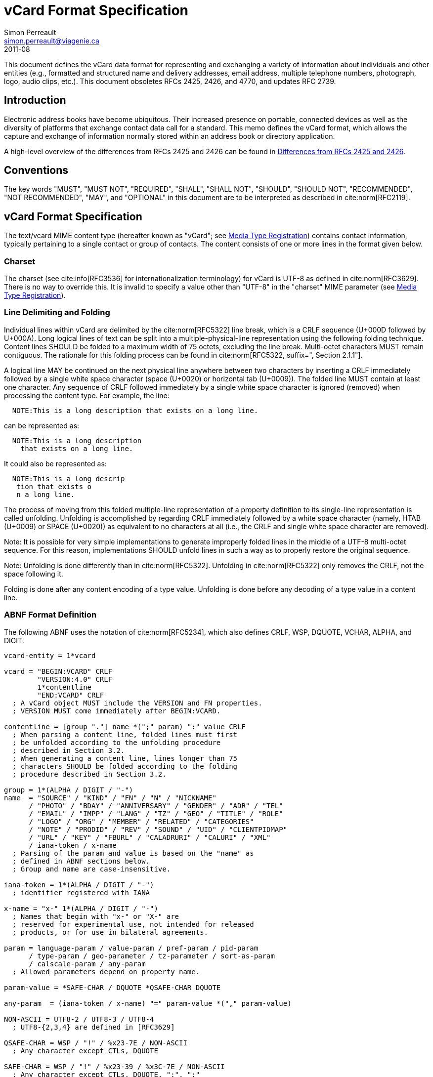 = vCard Format Specification
Simon Perreault <simon.perreault@viagenie.ca>
:bibliography-database: rfc6350_refs.xml
:bibliography-passthrough: true
:bibliography-prepend-empty: false
:bibliography-hyperlinks: false
:bibliography-style: rfc-v2
:doctype: rfc
:abbrev: vCard
:obsoletes: 2425, 2426, 4770
:updates: 2739
:name: 6350
:revdate: 2011-08
:submission-type: IETF
:status: standard
:intended-series: full-standard 6350
:fullname: Simon Perreault
:lastname: Perreault
:forename_initials: S.
:organization: Viagenie
:email: simon.perreault@viagenie.ca
:street: 2875 Laurier, suite D2-630
:region: Quebec, QC  
:code: G1V 2M2
:country: Canada
:phone: +1 418 656 9254
:uri: http://www.viagenie.ca
:link: urn:issn:2070-1721 item
:rfcedstyle: yes
:ipr: pre5378Trust200902
:inline-definition-lists: true
:comments: yes

This document defines the vCard data format for representing and
exchanging a variety of information about individuals and other
entities (e.g., formatted and structured name and delivery addresses,
email address, multiple telephone numbers, photograph, logo, audio
clips, etc.).  This document obsoletes RFCs 2425, 2426, and 4770, and
updates RFC 2739.


[[section1]]
== Introduction

Electronic address books have become ubiquitous.  Their increased
presence on portable, connected devices as well as the diversity of
platforms that exchange contact data call for a standard.  This memo
defines the vCard format, which allows the capture and exchange of
information normally stored within an address book or directory
application.

A high-level overview of the differences from RFCs 2425 and 2426 can
be found in <<appendixA>>.

[[section2]]
== Conventions

The key words "[bcp14]#MUST#", "[bcp14]#MUST NOT#", "[bcp14]#REQUIRED#", "[bcp14]#SHALL#", "[bcp14]#SHALL NOT#",
"[bcp14]#SHOULD#", "[bcp14]#SHOULD NOT#", "[bcp14]#RECOMMENDED#", "[bcp14]#NOT RECOMMENDED#", "[bcp14]#MAY#", and
"[bcp14]#OPTIONAL#" in this document are to be interpreted as described in
cite:norm[RFC2119].

[[section3]]
== vCard Format Specification

The text/vcard MIME content type (hereafter known as "vCard"; see
<<section10_1>>) contains contact information, typically pertaining to a
single contact or group of contacts.  The content consists of one or
more lines in the format given below.

[[section3_1]]
=== Charset

The charset (see cite:info[RFC3536] for internationalization terminology) for
vCard is UTF-8 as defined in cite:norm[RFC3629].  There is no way to override
this.  It is invalid to specify a value other than "UTF-8" in the
"charset" MIME parameter (see <<section10_1>>).

[[section3_2]]
===  Line Delimiting and Folding

Individual lines within vCard are delimited by the cite:norm[RFC5322] line
break, which is a CRLF sequence (U+000D followed by U+000A).  Long
logical lines of text can be split into a multiple-physical-line
representation using the following folding technique.  Content lines
[bcp14]#SHOULD# be folded to a maximum width of 75 octets, excluding the line
break.  Multi-octet characters [bcp14]#MUST# remain contiguous.  The rationale
for this folding process can be found in cite:norm[RFC5322, suffix=", Section 2.1.1"].

A logical line [bcp14]#MAY# be continued on the next physical line anywhere
between two characters by inserting a CRLF immediately followed by a
single white space character (space (U+0020) or horizontal tab
(U+0009)).  The folded line [bcp14]#MUST# contain at least one character.  Any
sequence of CRLF followed immediately by a single white space
character is ignored (removed) when processing the content type.  For
example, the line:

....
  NOTE:This is a long description that exists on a long line.
....

can be represented as:

....
  NOTE:This is a long description
    that exists on a long line.
....

It could also be represented as:

....
  NOTE:This is a long descrip
   tion that exists o
   n a long line.
....

The process of moving from this folded multiple-line representation
of a property definition to its single-line representation is called
unfolding.  Unfolding is accomplished by regarding CRLF immediately
followed by a white space character (namely, HTAB (U+0009) or SPACE
(U+0020)) as equivalent to no characters at all (i.e., the CRLF and
single white space character are removed).

Note: It is possible for very simple implementations to generate
improperly folded lines in the middle of a UTF-8 multi-octet
sequence.  For this reason, implementations [bcp14]#SHOULD# unfold lines in
such a way as to properly restore the original sequence.

Note: Unfolding is done differently than in cite:norm[RFC5322].  Unfolding
in cite:norm[RFC5322] only removes the CRLF, not the space following it.

Folding is done after any content encoding of a type value.
Unfolding is done before any decoding of a type value in a content
line.

[[section3_3]]
=== ABNF Format Definition

The following ABNF uses the notation of cite:norm[RFC5234], which also defines
CRLF, WSP, DQUOTE, VCHAR, ALPHA, and DIGIT.

[source,abnf]
----
vcard-entity = 1*vcard

vcard = "BEGIN:VCARD" CRLF
        "VERSION:4.0" CRLF
        1*contentline
        "END:VCARD" CRLF
  ; A vCard object MUST include the VERSION and FN properties.
  ; VERSION MUST come immediately after BEGIN:VCARD.

contentline = [group "."] name *(";" param) ":" value CRLF
  ; When parsing a content line, folded lines must first
  ; be unfolded according to the unfolding procedure
  ; described in Section 3.2.
  ; When generating a content line, lines longer than 75
  ; characters SHOULD be folded according to the folding
  ; procedure described in Section 3.2.

group = 1*(ALPHA / DIGIT / "-")
name  = "SOURCE" / "KIND" / "FN" / "N" / "NICKNAME"
      / "PHOTO" / "BDAY" / "ANNIVERSARY" / "GENDER" / "ADR" / "TEL"
      / "EMAIL" / "IMPP" / "LANG" / "TZ" / "GEO" / "TITLE" / "ROLE"
      / "LOGO" / "ORG" / "MEMBER" / "RELATED" / "CATEGORIES"
      / "NOTE" / "PRODID" / "REV" / "SOUND" / "UID" / "CLIENTPIDMAP"
      / "URL" / "KEY" / "FBURL" / "CALADRURI" / "CALURI" / "XML"
      / iana-token / x-name
  ; Parsing of the param and value is based on the "name" as
  ; defined in ABNF sections below.
  ; Group and name are case-insensitive.

iana-token = 1*(ALPHA / DIGIT / "-")
  ; identifier registered with IANA

x-name = "x-" 1*(ALPHA / DIGIT / "-")
  ; Names that begin with "x-" or "X-" are
  ; reserved for experimental use, not intended for released
  ; products, or for use in bilateral agreements.

param = language-param / value-param / pref-param / pid-param
      / type-param / geo-parameter / tz-parameter / sort-as-param
      / calscale-param / any-param
  ; Allowed parameters depend on property name.

param-value = *SAFE-CHAR / DQUOTE *QSAFE-CHAR DQUOTE

any-param  = (iana-token / x-name) "=" param-value *("," param-value)

NON-ASCII = UTF8-2 / UTF8-3 / UTF8-4
  ; UTF8-{2,3,4} are defined in [RFC3629]

QSAFE-CHAR = WSP / "!" / %x23-7E / NON-ASCII
  ; Any character except CTLs, DQUOTE

SAFE-CHAR = WSP / "!" / %x23-39 / %x3C-7E / NON-ASCII
  ; Any character except CTLs, DQUOTE, ";", ":"

VALUE-CHAR = WSP / VCHAR / NON-ASCII
  ; Any textual character
----

A line that begins with a white space character is a continuation of
the previous line, as described in <<section3_2>>.  The white space
character and immediately preceeding CRLF should be discarded when
reconstructing the original line.  Note that this line-folding
convention differs from that found in cite:norm[RFC5322], in that the sequence
<CRLF><WSP> found anywhere in the content indicates a continued line
and should be removed.

Property names and parameter names are case-insensitive (e.g., the
property name "fn" is the same as "FN" and "Fn").  Parameter values
[bcp14]#MAY# be case-sensitive or case-insensitive, depending on their
definition.  Parameter values that are not explicitly defined as
being case-sensitive are case-insensitive.  Based on experience with
vCard 3 interoperability, it is [bcp14]#RECOMMENDED# that property and
parameter names be upper-case on output.

The group construct is used to group related properties together.
The group name is a syntactic convention used to indicate that all
property names prefaced with the same group name [bcp14]#SHOULD# be grouped
together when displayed by an application.  It has no other
significance.  Implementations that do not understand or support
grouping [bcp14]#MAY# simply strip off any text before a "." to the left of
the type name and present the types and values as normal.

Property cardinalities are indicated using the following notation,
which is based on ABNF (see cite:norm[RFC5234, suffix=", Section 3.6"]):

|===
| Cardinality | Meaning                                         

|      1      | Exactly one instance per vCard [bcp14]#MUST# be present.  
|      *1     | Exactly one instance per vCard [bcp14]#MAY# be present.   
|      1*     | One or more instances per vCard [bcp14]#MUST# be present. 
|      *      | One or more instances per vCard [bcp14]#MAY# be present.  
|===

Properties defined in a vCard instance may have multiple values
depending on the property cardinality.  The general rule for encoding
multi-valued properties is to simply create a new content line for
each value (including the property name).  However, it should be
noted that some value types support encoding multiple values in a
single content line by separating the values with a comma ",".  This
approach has been taken for several of the content types defined
below (date, time, integer, float).

[[section3_4]]
===  Property Value Escaping

Some properties may contain one or more values delimited by a COMMA
character (U+002C).  Therefore, a COMMA character in a value [bcp14]#MUST# be
escaped with a BACKSLASH character (U+005C), even for properties that
don't allow multiple instances (for consistency).

Some properties (e.g., N and ADR) comprise multiple fields delimited
by a SEMICOLON character (U+003B).  Therefore, a SEMICOLON in a field
of such a "compound" property [bcp14]#MUST# be escaped with a BACKSLASH
character.  SEMICOLON characters in non-compound properties [bcp14]#MAY# be
escaped.  On input, an escaped SEMICOLON character is never a field
separator.  An unescaped SEMICOLON character may be a field
separator, depending on the property in which it appears.

Furthermore, some fields of compound properties may contain a list of
values delimited by a COMMA character.  Therefore, a COMMA character
in one of a field's values [bcp14]#MUST# be escaped with a BACKSLASH
character, even for fields that don't allow multiple values (for
consistency).  Compound properties allowing multiple instances [bcp14]#MUST NOT#
be encoded in a single content line.

Finally, BACKSLASH characters in values [bcp14]#MUST# be escaped with a
BACKSLASH character.  NEWLINE (U+000A) characters in values [bcp14]#MUST# be
encoded by two characters: a BACKSLASH followed by either an 'n'
(U+006E) or an 'N' (U+004E).

In all other cases, escaping [bcp14]#MUST NOT# be used.

[[section4]]
==  Property Value Data Types

Standard value types are defined below.

[source,abnf]
----
  value = text
        / text-list
        / date-list
        / time-list
        / date-time-list
        / date-and-or-time-list
        / timestamp-list
        / boolean
        / integer-list
        / float-list
        / URI               ; from Section 3 of [RFC3986]
        / utc-offset
        / Language-Tag
        / iana-valuespec
    ; Actual value type depends on property name and VALUE parameter.

  text = *TEXT-CHAR

  TEXT-CHAR = "\\" / "\," / "\n" / WSP / NON-ASCII
            / %x21-2B / %x2D-5B / %x5D-7E
     ; Backslashes, commas, and newlines must be encoded.

  component = "\\" / "\," / "\;" / "\n" / WSP / NON-ASCII
            / %x21-2B / %x2D-3A / %x3C-5B / %x5D-7E
  list-component = component *("," component)

  text-list             = text             *("," text)
  date-list             = date             *("," date)
  time-list             = time             *("," time)
  date-time-list        = date-time        *("," date-time)
  date-and-or-time-list = date-and-or-time *("," date-and-or-time)
  timestamp-list        = timestamp        *("," timestamp)
  integer-list          = integer          *("," integer)
  float-list            = float            *("," float)

  boolean = "TRUE" / "FALSE"
  integer = [sign] 1*DIGIT
  float   = [sign] 1*DIGIT ["." 1*DIGIT]

  sign = "+" / "-"

  year   = 4DIGIT  ; 0000-9999
  month  = 2DIGIT  ; 01-12
  day    = 2DIGIT  ; 01-28/29/30/31 depending on month and leap year
  hour   = 2DIGIT  ; 00-23
  minute = 2DIGIT  ; 00-59
  second = 2DIGIT  ; 00-58/59/60 depending on leap second
  zone   = utc-designator / utc-offset
  utc-designator = %x5A  ; uppercase "Z"

  date          = year    [month  day]
                / year "-" month
                / "--"     month [day]
                / "--"      "-"   day
  date-noreduc  = year     month  day
                / "--"     month  day
                / "--"      "-"   day
  date-complete = year     month  day

  time          = hour [minute [second]] [zone]
                /  "-"  minute [second]  [zone]
                /  "-"   "-"    second   [zone]
  time-notrunc  = hour [minute [second]] [zone]
  time-complete = hour  minute  second   [zone]


  time-designator = %x54  ; uppercase "T"
  date-time = date-noreduc  time-designator time-notrunc
  timestamp = date-complete time-designator time-complete

  date-and-or-time = date-time / date / time-designator time

  utc-offset = sign hour [minute]

  Language-Tag = <Language-Tag, defined in [RFC5646], Section 2.1>

  iana-valuespec = <value-spec, see Section 12>
                 ; a publicly defined valuetype format, registered
                 ; with IANA, as defined in Section 12 of this
                 ; document.
----

[[section4_1]]
===  TEXT

"text": The "text" value type should be used to identify values that
contain human-readable text.  As for the language, it is controlled
by the LANGUAGE property parameter defined in <<section5_1>>.

Examples for "text":

....
    this is a text value
    this is one value,this is another
    this is a single value\, with a comma encoded
....

A formatted text line break in a text value type [bcp14]#MUST# be represented
as the character sequence backslash (U+005C) followed by a Latin
small letter n (U+006E) or a Latin capital letter N (U+004E), that
is, "\n" or "\N".

For example, a multiple line NOTE value of:

....
    Mythical Manager
    Hyjinx Software Division
    BabsCo, Inc.
....

could be represented as:

....
    NOTE:Mythical Manager\nHyjinx Software Division\n
     BabsCo\, Inc.\n
....

demonstrating the \n literal formatted line break technique, the
CRLF-followed-by-space line folding technique, and the backslash
escape technique.

[[section4_2]]
===  URI

"uri": The "uri" value type should be used to identify values that
are referenced by a Uniform Resource Identifier (URI) instead of
encoded in-line.  These value references might be used if the value
is too large, or otherwise undesirable to include directly.  The
format for the URI is as defined in cite:norm[RFC3986, prefix="Section 3 of "].  Note
that the value of a property of type "uri" is what the URI points to,
not the URI itself.

Examples for "uri":

....
    http://www.example.com/my/picture.jpg
    ldap://ldap.example.com/cn=babs%20jensen
....

[[section4_3]]
===  DATE, TIME, DATE-TIME, DATE-AND-OR-TIME, and TIMESTAMP

"date", "time", "date-time", "date-and-or-time", and "timestamp":
Each of these value types is based on the definitions in
cite:norm[ISO.8601.2004].  Multiple such values can be specified using the
comma-separated notation.

Only the basic format is supported.

[[section4_3_1]]
====  DATE

A calendar date as specified in cite:norm[ISO.8601.2004, suffix=", Section 4.1.2"].

Reduced accuracy, as specified in cite:norm[ISO.8601.2004, suffix=", Sections 4.1.2.3"] a)
and b), but not c), is permitted.

Expanded representation, as specified in cite:norm[ISO.8601.2004, suffix=", Section 4.1.4"], is forbidden.

Truncated representation, as specified in cite:norm[ISO.8601.2000, suffix=", Sections 5.2.1.3"] d), e), and f), is permitted.

Examples for "date":

....
          19850412
          1985-04
          1985
          --0412
          ---12
          
          
          
....

Note the use of YYYY-MM in the second example above.  YYYYMM is
disallowed to prevent confusion with YYMMDD.  Note also that
YYYY-MM-DD is disallowed since we are using the basic format instead
of the extended format.

[[section4_3_2]]
====  TIME

A time of day as specified in cite:norm[ISO.8601.2004, suffix=", Section 4.2"].

Reduced accuracy, as specified in cite:norm[ISO.8601.2004, suffix=", Section 4.2.2.3"],
is permitted.

Representation with decimal fraction, as specified in
cite:norm[ISO.8601.2004, suffix=", Section 4.2.2.4"], is forbidden.

The midnight hour is always represented by 00, never 24 (see
cite:norm[ISO.8601.2004, suffix=", Section 4.2.3"]).

Truncated representation, as specified in cite:norm[ISO.8601.2000, suffix=", Sections 5.3.1.4"] a), b), and c), is permitted.

Examples for "time":

....
          102200
          1022
          10
          -2200
          --00
          102200Z
          102200-0800
....

[[section4_3_3]]
====  DATE-TIME

A date and time of day combination as specified in cite:norm[ISO.8601.2004, suffix=", Section 4.3"].

Truncation of the date part, as specified in cite:norm[ISO.8601.2000, suffix=", Section 5.4.2"] c), is permitted.

Examples for "date-time":

....
          19961022T140000
          --1022T1400
          ---22T14
....

[[section4_3_4]]
====  DATE-AND-OR-TIME

Either a DATE-TIME, a DATE, or a TIME value.  To allow unambiguous
interpretation, a stand-alone TIME value is always preceded by a "T".

Examples for "date-and-or-time":

....
          19961022T140000
          --1022T1400
          ---22T14
          19850412
          1985-04
          1985
          --0412
          ---12
          T102200
          T1022
          T10
          T-2200
          T--00
          T102200Z
          T102200-0800
....

[[section4_3_5]]
====  TIMESTAMP

A complete date and time of day combination as specified in
cite:norm[ISO.8601.2004, suffix=", Section 4.3.2"].

Examples for "timestamp":

....
          19961022T140000
          19961022T140000Z
          19961022T140000-05
          19961022T140000-0500
....

[[section4_4]]
===  BOOLEAN

"boolean": The "boolean" value type is used to express boolean
values.  These values are case-insensitive.

Examples: ::
....
    TRUE
    false
    True
....


[[section4_5]]
===  INTEGER

"integer": The "integer" value type is used to express signed
integers in decimal format.  If sign is not specified, the value is
assumed positive "+".  Multiple "integer" values can be specified
using the comma-separated notation.  The maximum value is
9223372036854775807, and the minimum value is -9223372036854775808.
These limits correspond to a signed 64-bit integer using two's-
complement arithmetic.

Examples: ::
....
    1234567890
    -1234556790
    +1234556790,432109876
....

[[section4_6]]
===  FLOAT

"float": The "float" value type is used to express real numbers.  If
sign is not specified, the value is assumed positive "+".  Multiple
"float" values can be specified using the comma-separated notation.
Implementations [bcp14]#MUST# support a precision equal or better than that of
the IEEE "binary64" format cite:norm[IEEE.754.2008].

Note: Scientific notation is disallowed.  Implementers wishing to
use their favorite language's %f formatting should be careful.

Examples: ::
....
    20.30
    1000000.0000001
    1.333,3.14
....

[[section4_7]]
===  UTC-OFFSET

"utc-offset": The "utc-offset" value type specifies that the property
value is a signed offset from UTC.  This value type can be specified
in the TZ property.

The value type is an offset from Coordinated Universal Time (UTC).
It is specified as a positive or negative difference in units of
hours and minutes (e.g., +hhmm).  The time is specified as a 24-hour
clock.  Hour values are from 00 to 23, and minute values are from 00
to 59.  Hour and minutes are 2 digits with high-order zeroes required
to maintain digit count.  The basic format for ISO 8601 UTC offsets
[bcp14]#MUST# be used.

[[section4_8]]
===  LANGUAGE-TAG

"language-tag": A single language tag, as defined in cite:norm[RFC5646].

[[section5]]
==  Property Parameters

A property can have attributes associated with it.  These "property
parameters" contain meta-information about the property or the
property value.  In some cases, the property parameter can be multi-
valued in which case the property parameter value elements are
separated by a COMMA (U+002C).

Property parameter value elements that contain the COLON (U+003A),
SEMICOLON (U+003B), or COMMA (U+002C) character separators [bcp14]#MUST# be
specified as quoted-string text values.  Property parameter values
[bcp14]#MUST NOT# contain the DQUOTE (U+0022) character.  The DQUOTE character
is used as a delimiter for parameter values that contain restricted
characters or URI text.

Applications [bcp14]#MUST# ignore x-param and iana-param values they don't
recognize.

[[section5_1]]
=== LANGUAGE

The LANGUAGE property parameter is used to identify data in multiple
languages.  There is no concept of "default" language, except as
specified by any "Content-Language" MIME header parameter that is
present cite:info[RFC3282].  The value of the LANGUAGE property parameter is a
language tag as defined in cite:norm[RFC5646, prefix="Section 2 of "].

Examples: ::
....
  ROLE;LANGUAGE=tr:hoca
....

ABNF: ::
[source,abnf]
----
        language-param = "LANGUAGE=" Language-Tag
          ; Language-Tag is defined in section 2.1 of RFC 5646
          
----

[[section5_2]]
===  VALUE

The VALUE parameter is [bcp14]#OPTIONAL#, used to identify the value type
(data type) and format of the value.  The use of these predefined
formats is encouraged even if the value parameter is not explicitly
used.  By defining a standard set of value types and their formats,
existing parsing and processing code can be leveraged.  The
predefined data type values [bcp14]#MUST NOT# be repeated in COMMA-separated
value lists except within the N, NICKNAME, ADR, and CATEGORIES
properties.

ABNF: ::
[source,abnf]
----
  value-param = "VALUE=" value-type

  value-type = "text"
             / "uri"
             / "date"
             / "time"
             / "date-time"
             / "date-and-or-time"
             / "timestamp"
             / "boolean"
             / "integer"
             / "float"
             / "utc-offset"
             / "language-tag"
             / iana-token  ; registered as described in section 12
             / x-name
----

[[section5_3]]
===  PREF

The PREF parameter is [bcp14]#OPTIONAL# and is used to indicate that the
corresponding instance of a property is preferred by the vCard
author.  Its value [bcp14]#MUST# be an integer between 1 and 100 that
quantifies the level of preference.  Lower values correspond to a
higher level of preference, with 1 being most preferred.

When the parameter is absent, the default [bcp14]#MUST# be to interpret the
property instance as being least preferred.

Note that the value of this parameter is to be interpreted only in
relation to values assigned to other instances of the same property
in the same vCard.  A given value, or the absence of a value, [bcp14]#MUST NOT#
be interpreted on its own.

This parameter [bcp14]#MAY# be applied to any property that allows multiple
instances.

ABNF: ::
[source,abnf]
----
        pref-param = "PREF=" (1*2DIGIT / "100")
                             ; An integer between 1 and 100.
----


[[section5_4]]
===  ALTID

The ALTID parameter is used to "tag" property instances as being
alternative representations of the same logical property.  For
example, translations of a property in multiple languages generates
multiple property instances having different LANGUAGE (<<section5_1>>)
parameter that are tagged with the same ALTID value.

This parameter's value is treated as an opaque string.  Its sole
purpose is to be compared for equality against other ALTID parameter
values.

Two property instances are considered alternative representations of
the same logical property if and only if their names as well as the
value of their ALTID parameters are identical.  Property instances
without the ALTID parameter [bcp14]#MUST NOT# be considered an alternative
representation of any other property instance.  Values for the ALTID
parameter are not globally unique: they [bcp14]#MAY# be reused for different
property names.

Property instances having the same ALTID parameter value count as 1
toward cardinality.  Therefore, since N (<<section6_2_2>>) has
cardinality *1 and TITLE (<<section6_6_1>>) has cardinality *, these
three examples would be legal:

....
  N;ALTID=1;LANGUAGE=jp:<U+5C71><U+7530>;<U+592A><U+90CE>;;;
  N;ALTID=1;LANGUAGE=en:Yamada;Taro;;;
  (<U+XXXX> denotes a UTF8-encoded Unicode character.)
....

....
  TITLE;ALTID=1;LANGUAGE=fr:Patron
  TITLE;ALTID=1;LANGUAGE=en:Boss
....

....
  TITLE;ALTID=1;LANGUAGE=fr:Patron
  TITLE;ALTID=1;LANGUAGE=en:Boss
  TITLE;ALTID=2;LANGUAGE=en:Chief vCard Evangelist
....

while this one would not:

....
  N;ALTID=1;LANGUAGE=jp:<U+5C71><U+7530>;<U+592A><U+90CE>;;;
  N:Yamada;Taro;;;
  (Two instances of the N property.)
....

and these three would be legal but questionable:

....
  TITLE;ALTID=1;LANGUAGE=fr:Patron
  TITLE;ALTID=2;LANGUAGE=en:Boss
  (Should probably have the same ALTID value.)
....

....
  TITLE;ALTID=1;LANGUAGE=fr:Patron
  TITLE:LANGUAGE=en:Boss
  (Second line should probably have ALTID=1.)
....

....
  N;ALTID=1;LANGUAGE=jp:<U+5C71><U+7530>;<U+592A><U+90CE>;;;
  N;ALTID=1;LANGUAGE=en:Yamada;Taro;;;
  N;ALTID=1;LANGUAGE=en:Smith;John;;;
  (The last line should probably have ALTID=2.  But that would be
   illegal because N has cardinality *1.)
....

The ALTID property [bcp14]#MAY# also be used in may contexts other than with
the LANGUAGE parameter.  Here's an example with two representations
of the same photo in different file formats:

....
  PHOTO;ALTID=1:data:image/jpeg;base64,...
  PHOTO;ALTID=1;data:image/jp2;base64,...
  
  
  
....

ABNF: ::
[source,abnf]
----
        altid-param = "ALTID=" param-value
----

[[section5_5]]
===  PID

The PID parameter is used to identify a specific property among
multiple instances.  It plays a role analogous to the UID property
(<<section6_7_6>>) on a per-property instead of per-vCard basis.  It [bcp14]#MAY#
appear more than once in a given property.  It [bcp14]#MUST NOT# appear on
properties that may have only one instance per vCard.  Its value is
either a single small positive integer or a pair of small positive
integers separated by a dot.  Multiple values may be encoded in a
single PID parameter by separating the values with a comma ",".  See
<<section7>> for more details on its usage.

ABNF: ::
[source,abnf]
----
        pid-param = "PID=" pid-value *("," pid-value)
        pid-value = 1*DIGIT ["." 1*DIGIT]
----

[[section5_6]]
===  TYPE

The TYPE parameter has multiple, different uses.  In general, it is a
way of specifying class characteristics of the associated property.
Most of the time, its value is a comma-separated subset of a
predefined enumeration.  In this document, the following properties
make use of this parameter: FN, NICKNAME, PHOTO, ADR, TEL, EMAIL,
IMPP, LANG, TZ, GEO, TITLE, ROLE, LOGO, ORG, RELATED, CATEGORIES,
NOTE, SOUND, URL, KEY, FBURL, CALADRURI, and CALURI.  The TYPE
parameter [bcp14]#MUST NOT# be applied on other properties defined in this
document.

The "work" and "home" values act like tags.  The "work" value implies
that the property is related to an individual's work place, while the
"home" value implies that the property is related to an individual's
personal life.  When neither "work" nor "home" is present, it is
implied that the property is related to both an individual's work
place and personal life in the case that the KIND property's value is
"individual", or to none in other cases.

ABNF: ::
[source,abnf]
----
       type-param = "TYPE=" type-value *("," type-value)

        type-value = "work" / "home" / type-param-tel
                   / type-param-related / iana-token / x-name
          ; This is further defined in individual property sections.
----

[[section5_7]]
===  MEDIATYPE

The MEDIATYPE parameter is used with properties whose value is a URI.
Its use is [bcp14]#OPTIONAL#.  It provides a hint to the vCard consumer
application about the media type cite:norm[RFC2046] of the resource identified
by the URI.  Some URI schemes do not need this parameter.  For
example, the "data" scheme allows the media type to be explicitly
indicated as part of the URI cite:info[RFC2397].  Another scheme, "http",
provides the media type as part of the URI resolution process, with
the Content-Type HTTP header cite:info[RFC2616].  The MEDIATYPE parameter is
intended to be used with URI schemes that do not provide such
functionality (e.g., "ftp" cite:info[RFC1738]).

ABNF: ::
[source,abnf]
----
  mediatype-param = "MEDIATYPE=" mediatype
  mediatype = type-name "/" subtype-name *( ";" attribute "=" value )
    ; "attribute" and "value" are from [RFC2045]
    ; "type-name" and "subtype-name" are from [RFC4288]
----

cite:norm[RFC2045, text="<xref target='RFC2045' format='none'/>"] cite:norm[RFC4288, text="<xref target='RFC4288' format='none'/>"]

[[section5_8]]
===  CALSCALE

The CALSCALE parameter is identical to the CALSCALE property in
iCalendar (see cite:norm[RFC5545, suffix=", Section 3.7.1"]).  It is used to define the
calendar system in which a date or date-time value is expressed.  The
only value specified by iCalendar is "gregorian", which stands for
the Gregorian system.  It is the default when the parameter is
absent.  Additional values may be defined in extension documents and
registered with IANA (see <<section10_3_4>>).  A vCard implementation
[bcp14]#MUST# ignore properties with a CALSCALE parameter value that it does
not understand.

ABNF: ::
[source,abnf]
----
        calscale-param = "CALSCALE=" calscale-value

        calscale-value = "gregorian" / iana-token / x-name
----

[[section5_9]]
===  SORT-AS

The "sort-as" parameter is used to specify the string to be used for
national-language-specific sorting.  Without this information,
sorting algorithms could incorrectly sort this vCard within a
sequence of sorted vCards.  When this property is present in a vCard,
then the given strings are used for sorting the vCard.

This parameter's value is a comma-separated list that [bcp14]#MUST# have as
many or fewer elements as the corresponding property value has
components.  This parameter's value is case-sensitive.

ABNF: ::
[source,abnf]
----
  sort-as-param = "SORT-AS=" sort-as-value

  sort-as-value = param-value *("," param-value)
----

Examples: For the case of surname and given name sorting, the
following examples define common sort string usage with the N
property.

....
        FN:Rene van der Harten
        N;SORT-AS="Harten,Rene":van der Harten;Rene,J.;Sir;R.D.O.N.
....

....
        FN:Robert Pau Shou Chang
        N;SORT-AS="Pau Shou Chang,Robert":Shou Chang;Robert,Pau;;
....

....
        FN:Osamu Koura
        N;SORT-AS="Koura,Osamu":Koura;Osamu;;
....

....
        FN:Oscar del Pozo
        N;SORT-AS="Pozo,Oscar":del Pozo Triscon;Oscar;;
....

....
        FN:Chistine d'Aboville
        N;SORT-AS="Aboville,Christine":d'Aboville;Christine;;
....

....
        FN:H. James de Mann
        N;SORT-AS="Mann,James":de Mann;Henry,James;;
....

If sorted by surname, the results would be:

....
        Christine d'Aboville
        Rene van der Harten
        Osamu Koura
        H. James de Mann
        Robert Pau Shou Chang
        Oscar del Pozo
....

If sorted by given name, the results would be:

....
        Christine d'Aboville
        H. James de Mann
        Osamu Koura
        Oscar del Pozo
        Rene van der Harten
        Robert Pau Shou Chang
....

[[section5_10]]
===  GEO

The GEO parameter can be used to indicate global positioning
information that is specific to an address.  Its value is the same as
that of the GEO property (see <<section6_5_2>>).

ABNF: ::
[source,abnf]
----
  geo-parameter = "GEO=" DQUOTE URI DQUOTE
----

[[section5_11]]
===  TZ

The TZ parameter can be used to indicate time zone information that
is specific to an address.  Its value is the same as that of the TZ
property.

ABNF: ::
[source,abnf]
----
  tz-parameter = "TZ=" (param-value / DQUOTE URI DQUOTE)
        
        
        
        
        
        
----

[[section6]]
==  vCard Properties

What follows is an enumeration of the standard vCard properties.

[[section6_1]]
===  General Properties

[[section6_1_1]]
====  BEGIN

Purpose: :: To denote the beginning of a syntactic entity within a
   text/vcard content-type.

Value type: :: text

Cardinality: :: 1

Special notes: :: The content entity [bcp14]#MUST# begin with the BEGIN property
   with a value of "VCARD".  The value is case-insensitive.
+
The BEGIN property is used in conjunction with the END property to
   delimit an entity containing a related set of properties within a
   text/vcard content-type.  This construct can be used instead of
   including multiple vCards as body parts inside of a multipart/
   alternative MIME message.  It is provided for applications that
   wish to define content that can contain multiple entities within
   the same text/vcard content-type or to define content that can be
   identifiable outside of a MIME environment.

ABNF: ::
+
[source,abnf]
----
  BEGIN-param = 0" "  ; no parameter allowed
  BEGIN-value = "VCARD"
----

Example: ::
+
....
      BEGIN:VCARD
....

[[section6_1_2]]
====  END

Purpose: :: To denote the end of a syntactic entity within a text/vcard
   content-type.

Value type: :: text

Cardinality: :: 1

Special notes: :: The content entity [bcp14]#MUST# end with the END type with a
   value of "VCARD".  The value is case-insensitive.
+
The END property is used in conjunction with the BEGIN property to
   delimit an entity containing a related set of properties within a
   text/vcard content-type.  This construct can be used instead of or
   in addition to wrapping separate sets of information inside
   additional MIME headers.  It is provided for applications that
   wish to define content that can contain multiple entities within
   the same text/vcard content-type or to define content that can be
   identifiable outside of a MIME environment.

ABNF: ::
+
[source,abnf]
----
  END-param = 0" "  ; no parameter allowed
  END-value = "VCARD"
----

Example: ::
....
      END:VCARD
....

[[section6_1_3]]
====  SOURCE

Purpose: :: To identify the source of directory information contained
   in the content type.

Value type: :: uri

Cardinality: :: *

Special notes: :: The SOURCE property is used to provide the means by
   which applications knowledgable in the given directory service
   protocol can obtain additional or more up-to-date information from
   the directory service.  It contains a URI as defined in cite:norm[RFC3986]
   and/or other information referencing the vCard to which the
   information pertains.  When directory information is available
   from more than one source, the sending entity can pick what it
   considers to be the best source, or multiple SOURCE properties can
   be included.

ABNF: ::
+
[source,abnf]
----
  SOURCE-param = "VALUE=uri" / pid-param / pref-param / altid-param
               / mediatype-param / any-param
  SOURCE-value = URI
----

Examples: ::
+
....
  SOURCE:ldap://ldap.example.com/cn=Babs%20Jensen,%20o=Babsco,%20c=US
....
+
....
  SOURCE:http://directory.example.com/addressbooks/jdoe/
   Jean%20Dupont.vcf
....

[[section6_1_4]]
====  KIND

Purpose: :: To specify the kind of object the vCard represents.

Value type: :: A single text value.

Cardinality: :: *1

Special notes: :: The value may be one of the following:
+
"individual" :: for a vCard representing a single person or entity.
      This is the default kind of vCard.
      
"group" :: for a vCard representing a group of persons or entities.
      The group's member entities can be other vCards or other types
      of entities, such as email addresses or web sites.  A group
      vCard will usually contain MEMBER properties to specify the
      members of the group, but it is not required to.  A group vCard
      without MEMBER properties can be considered an abstract
      grouping, or one whose members are known empirically (perhaps
      "IETF Participants" or "Republican U.S. Senators").
+
All properties in a group vCard apply to the group as a whole,
      and not to any particular MEMBER.  For example, an EMAIL
      property might specify the address of a mailing list associated
      with the group, and an IMPP property might refer to a group
      chat room.
"org" :: for a vCard representing an organization.  An organization
      vCard will not (in fact, [bcp14]#MUST NOT#) contain MEMBER properties,
      and so these are something of a cross between "individual" and
      "group".  An organization is a single entity, but not a person.
      It might represent a business or government, a department or
      division within a business or government, a club, an
      association, or the like.
+
All properties in an organization vCard apply to the
      organization as a whole, as is the case with a group vCard.
      For example, an EMAIL property might specify the address of a
      contact point for the organization.
      
"location" :: for a named geographical place.  A location vCard will
      usually contain a GEO property, but it is not required to.  A
      location vCard without a GEO property can be considered an
      abstract location, or one whose definition is known empirically
      (perhaps "New England" or "The Seashore").
+
All properties in a location vCard apply to the location
      itself, and not with any entity that might exist at that
      location.  For example, in a vCard for an office building, an
      ADR property might give the mailing address for the building,
      and a TEL property might specify the telephone number of the
      receptionist.
An x-name. :: vCards [bcp14]#MAY# include private or experimental values for
      KIND.  Remember that x-name values are not intended for general
      use and are unlikely to interoperate.
An iana-token. :: Additional values may be registered with IANA (see
      <<section10_3_4>>).  A new value's specification document [bcp14]#MUST#
      specify which properties make sense for that new kind of vCard
      and which do not.

Implementations [bcp14]#MUST# support the specific string values defined
   above.  If this property is absent, "individual" [bcp14]#MUST# be assumed
   as the default.  If this property is present but the
   implementation does not understand its value (the value is an
   x-name or iana-token that the implementation does not support),
   the implementation [bcp14]#SHOULD# act in a neutral way, which usually
   means treating the vCard as though its kind were "individual".
   The presence of MEMBER properties [bcp14]#MAY#, however, be taken as an
   indication that the unknown kind is an extension of "group".

Clients often need to visually distinguish contacts based on what
   they represent, and the KIND property provides a direct way for
   them to do so.  For example, when displaying contacts in a list,
   an icon could be displayed next to each one, using distinctive
   icons for the different kinds; a client might use an outline of a
   single person to represent an "individual", an outline of multiple
   people to represent a "group", and so on.  Alternatively, or in
   addition, a client might choose to segregate different kinds of
   vCards to different panes, tabs, or selections in the user
   interface.

Some clients might also make functional distinctions among the
   kinds, ignoring "location" vCards for some purposes and
   considering only "location" vCards for others.

When designing those sorts of visual and functional distinctions,
   client implementations have to decide how to fit unsupported kinds
   into the scheme.  What icon is used for them?  The one for
   "individual"?  A unique one, such as an icon of a question mark?
   Which tab do they go into?  It is beyond the scope of this
   specification to answer these questions, but these are things
   implementers need to consider.

ABNF: ::
+
[source,abnf]
----
  KIND-param = "VALUE=text" / any-param
  KIND-value = "individual" / "group" / "org" / "location"
             / iana-token / x-name
----

Example: ::
+
This represents someone named Jane Doe working in the marketing
   department of the North American division of ABC Inc.
+
....
      BEGIN:VCARD
      VERSION:4.0
      KIND:individual
      FN:Jane Doe
      ORG:ABC\, Inc.;North American Division;Marketing
      END:VCARD
....
+
This represents the department itself, commonly known as ABC
Marketing.
+
....
      BEGIN:VCARD
      VERSION:4.0
      KIND:org
      FN:ABC Marketing
      ORG:ABC\, Inc.;North American Division;Marketing
      END:VCARD
....

[[section6_1_5]]
====  XML

Purpose: :: To include extended XML-encoded vCard data in a plain
   vCard.

Value type: :: A single text value.

Cardinality: :: *

Special notes: :: The content of this property is a single XML 1.0
   cite:norm[W3C.REC-xml-20081126] element whose namespace [bcp14]#MUST# be explicitly
   specified using the xmlns attribute and [bcp14]#MUST NOT# be the vCard 4
   namespace ("urn:ietf:params:xml:ns:vcard-4.0").  (This implies
   that it cannot duplicate a standard vCard property.)  The element
   is to be interpreted as if it was contained in a <vcard> element,
   as defined in cite:norm[RFC6351].
+
The fragment is subject to normal line folding and escaping, i.e.,
   replace all backslashes with "\\", then replace all newlines with
   "\n", then fold long lines.
+
Support for this property is [bcp14]#OPTIONAL#, but implementations of this
   specification [bcp14]#MUST# preserve instances of this property when
   propagating vCards.
+
See cite:norm[RFC6351] for more information on the intended use of this
   property.

ABNF: ::
+
[source,abnf]
----
  XML-param = "VALUE=text" / altid-param
  XML-value = text
----

[[section6_2]]
===  Identification Properties

These types are used to capture information associated with the
identification and naming of the entity associated with the vCard.

[[section6_2_1]]
====  FN

Purpose: :: To specify the formatted text corresponding to the name of
   the object the vCard represents.

Value type: :: A single text value.

Cardinality: :: 1*

Special notes: :: This property is based on the semantics of the X.520
   Common Name attribute cite:norm[CCITT.X520.1988].  The property [bcp14]#MUST# be
   present in the vCard object.

ABNF: ::
+
[source,abnf]
----
  FN-param = "VALUE=text" / type-param / language-param / altid-param
           / pid-param / pref-param / any-param
  FN-value = text
----

Example: ::
+
....
      FN:Mr. John Q. Public\, Esq.
....

[[section6_2_2]]
====  N

Purpose: :: To specify the components of the name of the object the
   vCard represents.

Value type: :: A single structured text value.  Each component can have
   multiple values.

Cardinality: :: *1

Special note: :: The structured property value corresponds, in
   sequence, to the Family Names (also known as surnames), Given
   Names, Additional Names, Honorific Prefixes, and Honorific
   Suffixes.  The text components are separated by the SEMICOLON
   character (U+003B).  Individual text components can include
   multiple text values separated by the COMMA character (U+002C).
   This property is based on the semantics of the X.520 individual
   name attributes cite:norm[CCITT.X520.1988].  The property [bcp14]#SHOULD# be present
   in the vCard object when the name of the object the vCard
   represents follows the X.520 model.
+
The SORT-AS parameter [bcp14]#MAY# be applied to this property.


ABNF: ::
+
[source,abnf]
----
  N-param = "VALUE=text" / sort-as-param / language-param
          / altid-param / any-param
  N-value = list-component 4(";" list-component)
----

Examples: ::
+
....
          N:Public;John;Quinlan;Mr.;Esq.

          N:Stevenson;John;Philip,Paul;Dr.;Jr.,M.D.,A.C.P.
....

[[section6_2_3]]
====  NICKNAME

Purpose: :: To specify the text corresponding to the nickname of the
   object the vCard represents.

Value type: :: One or more text values separated by a COMMA character
   (U+002C).

Cardinality: :: *

Special note: :: The nickname is the descriptive name given instead of
   or in addition to the one belonging to the object the vCard
   represents.  It can also be used to specify a familiar form of a
   proper name specified by the FN or N properties.

ABNF: ::
+
[source,abnf]
----
  NICKNAME-param = "VALUE=text" / type-param / language-param
                 / altid-param / pid-param / pref-param / any-param
  NICKNAME-value = text-list
----

Examples: ::
+
....
          NICKNAME:Robbie

          NICKNAME:Jim,Jimmie

          NICKNAME;TYPE=work:Boss
....

[[section6_2_4]]
====  PHOTO

Purpose: :: To specify an image or photograph information that
   annotates some aspect of the object the vCard represents.

Value type: :: A single URI.

Cardinality: :: *

ABNF: ::
+
[source,abnf]
----
  PHOTO-param = "VALUE=uri" / altid-param / type-param
              / mediatype-param / pref-param / pid-param / any-param
  PHOTO-value = URI
----

Examples: ::
+
....
    PHOTO:http://www.example.com/pub/photos/jqpublic.gif

    PHOTO:data:image/jpeg;base64,MIICajCCAdOgAwIBAgICBEUwDQYJKoZIhv
     AQEEBQAwdzELMAkGA1UEBhMCVVMxLDAqBgNVBAoTI05ldHNjYXBlIENvbW11bm
     ljYXRpb25zIENvcnBvcmF0aW9uMRwwGgYDVQQLExNJbmZvcm1hdGlvbiBTeXN0
     <...remainder of base64-encoded data...>
....

[[section6_2_5]]
====  BDAY

Purpose: :: To specify the birth date of the object the vCard
   represents.

Value type: :: The default is a single date-and-or-time value.  It can
   also be reset to a single text value.

Cardinality: ::  *1

ABNF: ::
+
[source,abnf]
----
  BDAY-param = BDAY-param-date / BDAY-param-text
  BDAY-value = date-and-or-time / text
    ; Value and parameter MUST match.

  BDAY-param-date = "VALUE=date-and-or-time"
  BDAY-param-text = "VALUE=text" / language-param

  BDAY-param =/ altid-param / calscale-param / any-param
    ; calscale-param can only be present when BDAY-value is
    ; date-and-or-time and actually contains a date or date-time.
----

Examples: ::
+
....
          BDAY:19960415
          BDAY:--0415
          BDAY;19531015T231000Z
          BDAY;VALUE=text:circa 1800
....

[[section6_2_6]]
====  ANNIVERSARY

Purpose: :: The date of marriage, or equivalent, of the object the
   vCard represents.

Value type: :: The default is a single date-and-or-time value.  It can
   also be reset to a single text value.

Cardinality: :: *1

ABNF: ::
+
[source,abnf]
----
  ANNIVERSARY-param = "VALUE=" ("date-and-or-time" / "text")
  ANNIVERSARY-value = date-and-or-time / text
    ; Value and parameter MUST match.

  ANNIVERSARY-param =/ altid-param / calscale-param / any-param
    ; calscale-param can only be present when ANNIVERSARY-value is
    ; date-and-or-time and actually contains a date or date-time.
----

Examples: ::
+
....
          ANNIVERSARY:19960415
....


[[section6_2_7]]
====  GENDER

Purpose: :: To specify the components of the sex and gender identity of
   the object the vCard represents.

Value type: :: A single structured value with two components.  Each
   component has a single text value.

Cardinality: :: *1

Special notes: :: The components correspond, in sequence, to the sex
   (biological), and gender identity.  Each component is optional.

Sex component: ::: A single letter.  M stands for "male", F stands
      for "female", O stands for "other", N stands for "none or not
      applicable", U stands for "unknown".

Gender identity component: ::: Free-form text.

ABNF: ::
+
[source,abnf]
----
                GENDER-param = "VALUE=text" / any-param
                GENDER-value = sex [";" text]

                sex = "" / "M" / "F" / "O" / "N" / "U"
----

Examples: ::
+
....
  GENDER:M
  GENDER:F
  GENDER:M;Fellow
  GENDER:F;grrrl
  GENDER:O;intersex
  GENDER:;it's complicated
....

[[section6_3]]
=== Delivery Addressing Properties

These types are concerned with information related to the delivery
addressing or label for the vCard object.

[[section6_3_1]]
====  ADR

Purpose: :: To specify the components of the delivery address for the
   vCard object.

Value type: :: A single structured text value, separated by the
   SEMICOLON character (U+003B).

Cardinality: :: *

Special notes: :: The structured type value consists of a sequence of
   address components.  The component values [bcp14]#MUST# be specified in
   their corresponding position.  The structured type value
   corresponds, in sequence, to
+
[empty]
* the post office box;
* the extended address (e.g., apartment or suite number);
* the street address;
* the locality (e.g., city);
* the region (e.g., state or province);
* the postal code;
* the country name (full name in the language specified in
      <<section5_1>>).

When a component value is missing, the associated component
   separator [bcp14]#MUST# still be specified.

Experience with vCard 3 has shown that the first two components
   (post office box and extended address) are plagued with many
   interoperability issues.  To ensure maximal interoperability,
   their values [bcp14]#SHOULD# be empty.

The text components are separated by the SEMICOLON character
   (U+003B).  Where it makes semantic sense, individual text
   components can include multiple text values (e.g., a "street"
   component with multiple lines) separated by the COMMA character
   (U+002C).

The property can include the "PREF" parameter to indicate the
   preferred delivery address when more than one address is
   specified.

The GEO and TZ parameters [bcp14]#MAY# be used with this property.

The property can also include a "LABEL" parameter to present a
   delivery address label for the address.  Its value is a plain-text
   string representing the formatted address.  Newlines are encoded
   as \n, as they are for property values.

ABNF: ::
+
[source,abnf]
----
  label-param = "LABEL=" param-value

  ADR-param = "VALUE=text" / label-param / language-param
            / geo-parameter / tz-parameter / altid-param / pid-param
            / pref-param / type-param / any-param

  ADR-value = ADR-component-pobox ";" ADR-component-ext ";"
              ADR-component-street ";" ADR-component-locality ";"
              ADR-component-region ";" ADR-component-code ";"
              ADR-component-country
  ADR-component-pobox    = list-component
  ADR-component-ext      = list-component
  ADR-component-street   = list-component
  ADR-component-locality = list-component
  ADR-component-region   = list-component
  ADR-component-code     = list-component
  ADR-component-country  = list-component
----

Example: :: In this example, the post office box and the extended
address are absent.
+
....
  ADR;GEO="geo:12.3457,78.910";LABEL="Mr. John Q. Public, Esq.\n
   Mail Drop: TNE QB\n123 Main Street\nAny Town, CA  91921-1234\n
   U.S.A.":;;123 Main Street;Any Town;CA;91921-1234;U.S.A.
....

[[section6_4]]
===  Communications Properties

These properties describe information about how to communicate with
the object the vCard represents.

[[section6_4_1]]
====  TEL

Purpose: :: To specify the telephone number for telephony communication
   with the object the vCard represents.

Value type: :: By default, it is a single free-form text value (for
   backward compatibility with vCard 3), but it [bcp14]#SHOULD# be reset to a
   URI value.  It is expected that the URI scheme will be "tel", as
   specified in cite:norm[RFC3966], but other schemes [bcp14]#MAY# be used.

Cardinality: :: *

Special notes: :: This property is based on the X.520 Telephone Number
   attribute cite:norm[CCITT.X520.1988].
+
The property can include the "PREF" parameter to indicate a
   preferred-use telephone number.
+
The property can include the parameter "TYPE" to specify intended
   use for the telephone number.  The predefined values for the TYPE
   parameter are:

[cols="2"]
|===
| Value     | Description                                           

| text      | Indicates that the telephone number supports text messages (SMS).                                       
| voice     | Indicates a voice telephone number.                   
| fax       | Indicates a facsimile telephone number.               
| cell      | Indicates a cellular or mobile telephone number.      
| video     | Indicates a video conferencing telephone number.      
| pager     | Indicates a paging device telephone number.           
| textphone 
| Indicates a telecommunication device for people with  hearing or speech difficulties.                       
|===

The default type is "voice".  These type parameter values can be
   specified as a parameter list (e.g., TYPE=text;TYPE=voice) or as a
   value list (e.g., TYPE="text,voice").  The default can be
   overridden to another set of values by specifying one or more
   alternate values.  For example, the default TYPE of "voice" can be
   reset to a VOICE and FAX telephone number by the value list
   TYPE="voice,fax".

If this property's value is a URI that can also be used for
   instant messaging, the IMPP (<<section6_4_3>>) property [bcp14]#SHOULD# be
   used in addition to this property.

ABNF: ::
+
[source,abnf]
----
  TEL-param = TEL-text-param / TEL-uri-param
  TEL-value = TEL-text-value / TEL-uri-value
    ; Value and parameter MUST match.

  TEL-text-param = "VALUE=text"
  TEL-text-value = text

  TEL-uri-param = "VALUE=uri" / mediatype-param
  TEL-uri-value = URI

  TEL-param =/ type-param / pid-param / pref-param / altid-param
             / any-param

  type-param-tel = "text" / "voice" / "fax" / "cell" / "video"
                 / "pager" / "textphone" / iana-token / x-name
    ; type-param-tel MUST NOT be used with a property other than TEL.

----

Example: ::
+
....
  TEL;VALUE=uri;PREF=1;TYPE="voice,home":tel:+1-555-555-5555;ext=5555
  TEL;VALUE=uri;TYPE=home:tel:+33-01-23-45-67
....

[[section6_4_2]]
====  EMAIL

Purpose: :: To specify the electronic mail address for communication
   with the object the vCard represents.

Value type: :: A single text value.

Cardinality: :: *

Special notes: :: The property can include tye "PREF" parameter to
   indicate a preferred-use email address when more than one is
   specified.
+
Even though the value is free-form UTF-8 text, it is likely to be
   interpreted by a Mail User Agent (MUA) as an "addr-spec", as
   defined in cite:norm[RFC5322, suffix=", Section 3.4.1"].  Readers should also be aware
   of the current work toward internationalized email addresses
   cite:info[RFC5335bis].

ABNF: ::
+
[source,abnf]
----
  EMAIL-param = "VALUE=text" / pid-param / pref-param / type-param
              / altid-param / any-param
  EMAIL-value = text
----

Example: ::
+
....
        EMAIL;TYPE=work:jqpublic@xyz.example.com

        EMAIL;PREF=1:jane_doe@example.com
....

[[section6_4_3]]
====  IMPP

Purpose: :: To specify the URI for instant messaging and presence
   protocol communications with the object the vCard represents.

Value type: :: A single URI.

Cardinality: :: *

Special notes: :: The property may include the "PREF" parameter to
   indicate that this is a preferred address and has the same
   semantics as the "PREF" parameter in a TEL property.
+
If this property's value is a URI that can be used for voice
and/or video, the TEL property (<<section6_4_1>>) [bcp14]#SHOULD# be used in
addition to this property.
+
This property is adapted from cite:info[RFC4770], which is made obsolete by
   this document.

ABNF: ::
+
[source,abnf]
----
  IMPP-param = "VALUE=uri" / pid-param / pref-param / type-param
             / mediatype-param / altid-param / any-param
  IMPP-value = URI
----

Example: ::
+
....
    IMPP;PREF=1:xmpp:alice@example.com
....

[[section6_4_4]]
====  LANG

Purpose: :: To specify the language(s) that may be used for contacting
   the entity associated with the vCard.

Value type: :: A single language-tag value.

Cardinality: :: *

ABNF: ::
+
[source,abnf]
----
  LANG-param = "VALUE=language-tag" / pid-param / pref-param
             / altid-param / type-param / any-param
  LANG-value = Language-Tag
----

Example: ::
+
....
    LANG;TYPE=work;PREF=1:en
    LANG;TYPE=work;PREF=2:fr
    LANG;TYPE=home:fr
....

[[section6_5]]
===  Geographical Properties

These properties are concerned with information associated with
geographical positions or regions associated with the object the
vCard represents.

[[section6_5_1]]
====  TZ

Purpose: :: To specify information related to the time zone of the
   object the vCard represents.

Value type: :: The default is a single text value.  It can also be
   reset to a single URI or utc-offset value.

Cardinality: :: *

Special notes: :: It is expected that names from the public-domain
   Olson database cite:info[TZ-DB] will be used, but this is not a
   restriction.  See also cite:info[IANA-TZ].
+
Efforts are currently being directed at creating a standard URI
   scheme for expressing time zone information.  Usage of such a
   scheme would ensure a high level of interoperability between
   implementations that support it.
+
Note that utc-offset values [bcp14]#SHOULD NOT# be used because the UTC
   offset varies with time -- not just because of the usual daylight
   saving time shifts that occur in may regions, but often entire
   regions will "re-base" their overall offset.  The actual offset
   may be +/- 1 hour (or perhaps a little more) than the one given.

ABNF: ::
+
[source,abnf]
----
  TZ-param = "VALUE=" ("text" / "uri" / "utc-offset")
  TZ-value = text / URI / utc-offset
    ; Value and parameter MUST match.

  TZ-param =/ altid-param / pid-param / pref-param / type-param
            / mediatype-param / any-param
----

Examples: ::
+
....
  TZ:Raleigh/North America

  TZ;VALUE=utc-offset:-0500
    ; Note: utc-offset format is NOT RECOMMENDED.
....

[[section6_5_2]]
====  GEO

Purpose: :: To specify information related to the global positioning of
   the object the vCard represents.

Value type: :: A single URI.

Cardinality: ::  *

Special notes: :: The "geo" URI scheme cite:norm[RFC5870] is particularly well
   suited for this property, but other schemes [bcp14]#MAY# be used.


ABNF: ::
+
[source,abnf]
----
  GEO-param = "VALUE=uri" / pid-param / pref-param / type-param
            / mediatype-param / altid-param / any-param
  GEO-value = URI
----

Example: ::
+
....
        GEO:geo:37.386013,-122.082932
....

[[section6_6]]
===  Organizational Properties

These properties are concerned with information associated with
characteristics of the organization or organizational units of the
object that the vCard represents.

[[section6_6_1]]
====  TITLE

Purpose: :: To specify the position or job of the object the vCard
   represents.

Value type: :: A single text value.

Cardinality:  *

Special notes: :: This property is based on the X.520 Title attribute
   cite:norm[CCITT.X520.1988].

ABNF: ::
+
[source,abnf]
----
  TITLE-param = "VALUE=text" / language-param / pid-param
              / pref-param / altid-param / type-param / any-param
  TITLE-value = text
----

Example: ::
+
....
        TITLE:Research Scientist
....

[[section6_6_2]]
====  ROLE

Purpose: :: To specify the function or part played in a particular
   situation by the object the vCard represents.

Value type: :: A single text value.

Cardinality: :: *

Special notes:  This property is based on the X.520 Business Category
   explanatory attribute cite:norm[CCITT.X520.1988].  This property is
   included as an organizational type to avoid confusion with the
   semantics of the TITLE property and incorrect usage of that
   property when the semantics of this property is intended.

ABNF: ::
+
[source,abnf]
----
  ROLE-param = "VALUE=text" / language-param / pid-param / pref-param
             / type-param / altid-param / any-param
  ROLE-value = text
----

Example: ::
+
....
        ROLE:Project Leader
....

[[section6_6_3]]
====  LOGO

Purpose: :: To specify a graphic image of a logo associated with the
   object the vCard represents.

Value type: :: A single URI.

Cardinality: :: *

ABNF: ::
+
[source,abnf]
----
  LOGO-param = "VALUE=uri" / language-param / pid-param / pref-param
             / type-param / mediatype-param / altid-param / any-param
  LOGO-value = URI
----

Examples: ::
+
....
  LOGO:http://www.example.com/pub/logos/abccorp.jpg

  LOGO:data:image/jpeg;base64,MIICajCCAdOgAwIBAgICBEUwDQYJKoZIhvc
   AQEEBQAwdzELMAkGA1UEBhMCVVMxLDAqBgNVBAoTI05ldHNjYXBlIENvbW11bm
   ljYXRpb25zIENvcnBvcmF0aW9uMRwwGgYDVQQLExNJbmZvcm1hdGlvbiBTeXN0
   <...the remainder of base64-encoded data...>
....

[[section6_6_4]]
====  ORG

Purpose: :: To specify the organizational name and units associated
   with the vCard.

Value type: :: A single structured text value consisting of components
   separated by the SEMICOLON character (U+003B).

Cardinality: :: *

Special notes: ::  The property is based on the X.520 Organization Name
   and Organization Unit attributes cite:norm[CCITT.X520.1988].  The property
   value is a structured type consisting of the organization name,
   followed by zero or more levels of organizational unit names.
+
The SORT-AS parameter [bcp14]#MAY# be applied to this property.

ABNF: ::
+
[source,abnf]
----
  ORG-param = "VALUE=text" / sort-as-param / language-param
            / pid-param / pref-param / altid-param / type-param
            / any-param
  ORG-value = component *(";" component)
----

Example: :: A property value consisting of an organizational name,
organizational unit #1 name, and organizational unit #2 name.
+
....
        ORG:ABC\, Inc.;North American Division;Marketing
....

[[section6_6_5]]
====  MEMBER

Purpose: :: To include a member in the group this vCard represents.

Value type: :: A single URI.  It [bcp14]#MAY# refer to something other than a
   vCard object.  For example, an email distribution list could
   employ the "mailto" URI scheme cite:info[RFC6068] for efficiency.

Cardinality: :: *

Special notes: :: This property [bcp14]#MUST NOT# be present unless the value of
   the KIND property is "group".

ABNF: ::
+
[source,abnf]
----
  MEMBER-param = "VALUE=uri" / pid-param / pref-param / altid-param
               / mediatype-param / any-param
  MEMBER-value = URI
----

Examples: ::
+
....
  BEGIN:VCARD
  VERSION:4.0
  KIND:group
  FN:The Doe family
  MEMBER:urn:uuid:03a0e51f-d1aa-4385-8a53-e29025acd8af
  MEMBER:urn:uuid:b8767877-b4a1-4c70-9acc-505d3819e519
  END:VCARD
  BEGIN:VCARD
  VERSION:4.0
  FN:John Doe
  UID:urn:uuid:03a0e51f-d1aa-4385-8a53-e29025acd8af
  END:VCARD
  BEGIN:VCARD
  VERSION:4.0
  FN:Jane Doe
  UID:urn:uuid:b8767877-b4a1-4c70-9acc-505d3819e519
  END:VCARD

  BEGIN:VCARD
  VERSION:4.0
  KIND:group
  FN:Funky distribution list
  MEMBER:mailto:subscriber1@example.com
  MEMBER:xmpp:subscriber2@example.com
  MEMBER:sip:subscriber3@example.com
  MEMBER:tel:+1-418-555-5555
  END:VCARD
....

[[section6_6_6]]
====  RELATED

Purpose: :: To specify a relationship between another entity and the
   entity represented by this vCard.

Value type: :: A single URI.  It can also be reset to a single text
   value.  The text value can be used to specify textual information.

Cardinality: :: *

Special notes: :: The TYPE parameter [bcp14]#MAY# be used to characterize the
   related entity.  It contains a comma-separated list of values that
   are registered with IANA as described in <<section10_2>>.  The
   registry is pre-populated with the values defined in cite:norm[xfn].  This
   document also specifies two additional values:

agent: ::: an entity who may sometimes act on behalf of the entity
      associated with the vCard.

emergency: ::: indicates an emergency contact

+
ABNF: ::
+
[source,abnf]
----
  RELATED-param = RELATED-param-uri / RELATED-param-text
  RELATED-value = URI / text
    ; Parameter and value MUST match.

  RELATED-param-uri = "VALUE=uri" / mediatype-param
  RELATED-param-text = "VALUE=text" / language-param

  RELATED-param =/ pid-param / pref-param / altid-param / type-param
                 / any-param

  type-param-related = related-type-value *("," related-type-value)
    ; type-param-related MUST NOT be used with a property other than
    ; RELATED.

  related-type-value = "contact" / "acquaintance" / "friend" / "met"
                     / "co-worker" / "colleague" / "co-resident"
                     / "neighbor" / "child" / "parent"
                     / "sibling" / "spouse" / "kin" / "muse"
                     / "crush" / "date" / "sweetheart" / "me"
                     / "agent" / "emergency"
----

Examples: ::
+
....
RELATED;TYPE=friend:urn:uuid:f81d4fae-7dec-11d0-a765-00a0c91e6bf6
RELATED;TYPE=contact:http://example.com/directory/jdoe.vcf
RELATED;TYPE=co-worker;VALUE=text:Please contact my assistant Jane
 Doe for any inquiries.
....

[[section6_7]]
===  Explanatory Properties

These properties are concerned with additional explanations, such as
that related to informational notes or revisions specific to the
vCard.

[[section6_7_1]]
====  CATEGORIES

Purpose: :: To specify application category information about the
   vCard, also known as "tags".

Value type: :: One or more text values separated by a COMMA character
   (U+002C).

Cardinality: :: *

ABNF: ::
+
[source,abnf]
----
  CATEGORIES-param = "VALUE=text" / pid-param / pref-param
                   / type-param / altid-param / any-param
  CATEGORIES-value = text-list
----

Example: ::
+
....
        CATEGORIES:TRAVEL AGENT

        CATEGORIES:INTERNET,IETF,INDUSTRY,INFORMATION TECHNOLOGY
....

[[section6_7_2]]
====  NOTE

Purpose: :: To specify supplemental information or a comment that is
   associated with the vCard.

Value type: :: A single text value.

Cardinality: :: *

Special notes:  The property is based on the X.520 Description
   attribute cite:norm[CCITT.X520.1988].

ABNF: ::
+
[source,abnf]
----
  NOTE-param = "VALUE=text" / language-param / pid-param / pref-param
             / type-param / altid-param / any-param
  NOTE-value = text
----

Example: ::
+
....
        NOTE:This fax number is operational 0800 to 1715
          EST\, Mon-Fri.
....

[[section6_7_3]]
====  PRODID

Purpose: :: To specify the identifier for the product that created the
   vCard object.

Type value: :: A single text value.

Cardinality: :: *1

Special notes: :: Implementations [bcp14]#SHOULD# use a method such as that
   specified for Formal Public Identifiers in cite:info[ISO9070] or for
   Universal Resource Names in cite:info[RFC3406] to ensure that the text
   value is unique.

ABNF: ::
+
[source,abnf]
----
  PRODID-param = "VALUE=text" / any-param
  PRODID-value = text
----

Example: ::
+
....
        PRODID:-//ONLINE DIRECTORY//NONSGML Version 1//EN
....

[[section6_7_4]]
====  REV

Purpose: :: To specify revision information about the current vCard.

Value type: :: A single timestamp value.

Cardinality: :: *1

Special notes: :: The value distinguishes the current revision of the
   information in this vCard for other renditions of the information.

ABNF: ::
+
[source,abnf]
----
  REV-param = "VALUE=timestamp" / any-param
  REV-value = timestamp
----

Example: ::
+
....
        REV:19951031T222710Z
....

[[section6_7_5]]
====  SOUND

Purpose: :: To specify a digital sound content information that
   annotates some aspect of the vCard.  This property is often used
   to specify the proper pronunciation of the name property value of
   the vCard.

Value type: :: A single URI.

Cardinality: ::  *

ABNF: ::
+
[source,abnf]
----
  SOUND-param = "VALUE=uri" / language-param / pid-param / pref-param
              / type-param / mediatype-param / altid-param
              / any-param
  SOUND-value = URI
----

Example: ::
+
....
  SOUND:CID:JOHNQPUBLIC.part8.19960229T080000.xyzMail@example.com

  SOUND:data:audio/basic;base64,MIICajCCAdOgAwIBAgICBEUwDQYJKoZIh
   AQEEBQAwdzELMAkGA1UEBhMCVVMxLDAqBgNVBAoTI05ldHNjYXBlIENvbW11bm
   ljYXRpb25zIENvcnBvcmF0aW9uMRwwGgYDVQQLExNJbmZvcm1hdGlvbiBTeXN0
   <...the remainder of base64-encoded data...>
....

[[section6_7_6]]
====  UID

Purpose: :: To specify a value that represents a globally unique
   identifier corresponding to the entity associated with the vCard.

Value type: :: A single URI value.  It [bcp14]#MAY# also be reset to free-form
   text.

Cardinality: :: *1

Special notes: :: This property is used to uniquely identify the object
   that the vCard represents.  The "uuid" URN namespace defined in
   cite:norm[RFC4122] is particularly well suited to this task, but other URI
   schemes [bcp14]#MAY# be used.  Free-form text [bcp14]#MAY# also be used.

ABNF: ::
+
[source,abnf]
----
  UID-param = UID-uri-param / UID-text-param
  UID-value = UID-uri-value / UID-text-value
    ; Value and parameter MUST match.

  UID-uri-param = "VALUE=uri"
  UID-uri-value = URI

  UID-text-param = "VALUE=text"
  UID-text-value = text

  UID-param =/ any-param
----

Example: ::
+
....
        UID:urn:uuid:f81d4fae-7dec-11d0-a765-00a0c91e6bf6
....

[[section6_7_7]]
====  CLIENTPIDMAP

Purpose: :: To give a global meaning to a local PID source identifier.

Value type: :: A semicolon-separated pair of values.  The first field
   is a small integer corresponding to the second field of a PID
   parameter instance.  The second field is a URI.  The "uuid" URN
   namespace defined in cite:norm[RFC4122] is particularly well suited to this
   task, but other URI schemes [bcp14]#MAY# be used.

Cardinality: :: *

Special notes: :: PID source identifiers (the source identifier is the
   second field in a PID parameter instance) are small integers that
   only have significance within the scope of a single vCard
   instance.  Each distinct source identifier present in a vCard [bcp14]#MUST#
   have an associated CLIENTPIDMAP.  See <<section7>> for more details
   on the usage of CLIENTPIDMAP.
+
PID source identifiers [bcp14]#MUST# be strictly positive.  Zero is not
   allowed.
+
As a special exception, the PID parameter [bcp14]#MUST NOT# be applied to
   this property.

ABNF: ::
+
[source,abnf]
----
  CLIENTPIDMAP-param = any-param
  CLIENTPIDMAP-value = 1*DIGIT ";" URI
----

Example: ::
+
....
  TEL;PID=3.1,4.2;VALUE=uri:tel:+1-555-555-5555
  EMAIL;PID=4.1,5.2:jdoe@example.com
  CLIENTPIDMAP:1;urn:uuid:3df403f4-5924-4bb7-b077-3c711d9eb34b
  CLIENTPIDMAP:2;urn:uuid:d89c9c7a-2e1b-4832-82de-7e992d95faa5
....

[[section6_7_8]]
====  URL

Purpose: :: To specify a uniform resource locator associated with the
   object to which the vCard refers.  Examples for individuals
   include personal web sites, blogs, and social networking site
   identifiers.

Cardinality: :: *

Value type: :: A single uri value.

ABNF: ::
+
[source,abnf]
----
  URL-param = "VALUE=uri" / pid-param / pref-param / type-param
            / mediatype-param / altid-param / any-param
  URL-value = URI
----

Example: ::
+
....
        URL:http://example.org/restaurant.french/~chezchic.html
....

[[section6_7_9]]
====  VERSION

Purpose: :: To specify the version of the vCard specification used to
   format this vCard.

Value type: :: A single text value.

Cardinality: :: 1

Special notes: ::  This property [bcp14]#MUST# be present in the vCard object,
   and it must appear immediately after BEGIN:VCARD.  The value [bcp14]#MUST#
   be "4.0" if the vCard corresponds to this specification.  Note
   that earlier versions of vCard allowed this property to be placed
   anywhere in the vCard object, or even to be absent.

ABNF: ::
+
[source,abnf]
----
  VERSION-param = "VALUE=text" / any-param
  VERSION-value = "4.0"
----

Example: ::
+
....
        VERSION:4.0
....

[[section6_8]]
===  Security Properties

These properties are concerned with the security of communication
pathways or access to the vCard.

[[section6_8_1]]
====  KEY

Purpose: :: To specify a public key or authentication certificate
   associated with the object that the vCard represents.

Value type: :: A single URI.  It can also be reset to a text value.

Cardinality: :: *

ABNF: ::
+
[source,abnf]
----
  KEY-param = KEY-uri-param / KEY-text-param
  KEY-value = KEY-uri-value / KEY-text-value
    ; Value and parameter MUST match.

  KEY-uri-param = "VALUE=uri" / mediatype-param
  KEY-uri-value = URI

  KEY-text-param = "VALUE=text"
  KEY-text-value = text

  KEY-param =/ altid-param / pid-param / pref-param / type-param
             / any-param
----

Examples: ::
+
....
  KEY:http://www.example.com/keys/jdoe.cer

  KEY;MEDIATYPE=application/pgp-keys:ftp://example.com/keys/jdoe

  KEY:data:application/pgp-keys;base64,MIICajCCAdOgAwIBAgICBE
   UwDQYJKoZIhvcNAQEEBQAwdzELMAkGA1UEBhMCVVMxLDAqBgNVBAoTI05l
   <... remainder of base64-encoded data ...>
....

[[section6_9]]
===  Calendar Properties

These properties are further specified in cite:norm[RFC2739].

[[secton6_9_1]]
====  FBURL

Purpose: :: To specify the URI for the busy time associated with the
   object that the vCard represents.

Value type: :: A single URI value.

Cardinality: :: *

Special notes: :: Where multiple FBURL properties are specified, the
   default FBURL property is indicated with the PREF parameter.  The
   FTP cite:info[RFC1738] or HTTP cite:info[RFC2616] type of URI points to an iCalendar
   cite:norm[RFC5545] object associated with a snapshot of the next few weeks
   or months of busy time data.  If the iCalendar object is
   represented as a file or document, its file extension should be
   ".ifb".

ABNF: ::
+
[source,abnf]
----
  FBURL-param = "VALUE=uri" / pid-param / pref-param / type-param
              / mediatype-param / altid-param / any-param
  FBURL-value = URI
----

Examples: ::
+
....
  FBURL;PREF=1:http://www.example.com/busy/janedoe
  FBURL;MEDIATYPE=text/calendar:ftp://example.com/busy/project-a.ifb
....

[[section6_9_2]]
====  CALADRURI

Purpose: :: To specify the calendar user address cite:norm[RFC5545] to which a
   scheduling request cite:norm[RFC5546] should be sent for the object
   represented by the vCard.

Value type: :: A single URI value.

Cardinality: :: *

Special notes: ::  Where multiple CALADRURI properties are specified,
   the default CALADRURI property is indicated with the PREF
   parameter.

ABNF: ::
+
[source,abnf]
----
  CALADRURI-param = "VALUE=uri" / pid-param / pref-param / type-param
                  / mediatype-param / altid-param / any-param
  CALADRURI-value = URI
----

Example: ::
+
....
  CALADRURI;PREF=1:mailto:janedoe@example.com
  CALADRURI:http://example.com/calendar/jdoe
....

[[section6_9_3]]
====  CALURI

Purpose: :: To specify the URI for a calendar associated with the
   object represented by the vCard.

Value type: :: A single URI value.

Cardinality: :: *

Special notes: :: Where multiple CALURI properties are specified, the
   default CALURI property is indicated with the PREF parameter.  The
   property should contain a URI pointing to an iCalendar cite:norm[RFC5545]
   object associated with a snapshot of the user's calendar store.
   If the iCalendar object is represented as a file or document, its
   file extension should be ".ics".

ABNF: ::
+
[source,abnf]
----
  CALURI-param = "VALUE=uri" / pid-param / pref-param / type-param
               / mediatype-param / altid-param / any-param
  CALURI-value = URI
----

Examples: ::
+
....
  CALURI;PREF=1:http://cal.example.com/calA
  CALURI;MEDIATYPE=text/calendar:ftp://ftp.example.com/calA.ics
....

[[section6_10]]
===  Extended Properties and Parameters

The properties and parameters defined by this document can be
extended.  Non-standard, private properties and parameters with a
name starting with "X-" may be defined bilaterally between two
cooperating agents without outside registration or standardization.

[[section7]]
==  Synchronization

vCard data often needs to be synchronized between devices.  In this
context, synchronization is defined as the intelligent merging of two
representations of the same object. vCard 4.0 includes mechanisms to
aid this process.

[[section7_1]]
===  Mechanisms

Two mechanisms are available: the UID property is used to match
multiple instances of the same vCard, while the PID parameter is used
to match multiple instances of the same property.

The term "matching" is used here to mean recognizing that two
instances are in fact representations of the same object.  For
example, a single vCard that is shared with someone results in two
vCard instances.  After they have evolved separately, they still
represent the same object, and therefore may be matched by a
synchronization engine.

[[section7_1_1]]
====  Matching vCard Instances

vCard instances for which the UID properties (<<section6_7_6>>) are
equivalent [bcp14]#MUST# be matched.  Equivalence is determined as specified
in cite:norm[RFC3986, suffix=", Section 6"].

In all other cases, vCard instances [bcp14]#MAY# be matched at the discretion
of the synchronization engine.

[[section7_1_2]]
====  Matching Property Instances

Property instances belonging to unmatched vCards [bcp14]#MUST NOT# be matched.

Property instances whose name (e.g., EMAIL, TEL, etc.) is not the
same [bcp14]#MUST NOT# be matched.

Property instances whose name is CLIENTPIDMAP are handled separately
and [bcp14]#MUST NOT# be matched.  The synchronization [bcp14]#MUST# ensure that there
is consistency of CLIENTPIDMAPs among matched vCard instances.

Property instances belonging to matched vCards, whose name is the
same, and whose maximum cardinality is 1, [bcp14]#MUST# be matched.

Property instances belonging to matched vCards, whose name is the
same, and whose PID parameters match, [bcp14]#MUST# be matched.  See
<<section7_1_3>> for details on PID matching.

In all other cases, property instances [bcp14]#MAY# be matched at the
discretion of the synchronization engine.

[[section7_1_3]]
====  PID Matching

Two PID values for which the first fields are equivalent represent
the same local value.

Two PID values representing the same local value and for which the
second fields point to CLIENTPIDMAP properties whose second field
URIs are equivalent (as specified in cite:norm[RFC3986, suffix=", Section 6"]) also
represent the same global value.

PID parameters for which at least one pair of their values represent
the same global value [bcp14]#MUST# be matched.

In all other cases, PID parameters [bcp14]#MAY# be matched at the discretion
of the synchronization engine.

For example, PID value "5.1", in the first vCard below, and PID value
"5.2", in the second vCard below, represent the same global value.


....
  BEGIN:VCARD
  VERSION:4.0
  EMAIL;PID=4.2,5.1:jdoe@example.com
  CLIENTPIDMAP:1;urn:uuid:3eef374e-7179-4196-a914-27358c3e6527
  CLIENTPIDMAP:2;urn:uuid:42bcd5a7-1699-4514-87b4-056edf68e9cc
  END:VCARD
....

....
  BEGIN:VCARD
  VERSION:4.0
  EMAIL;PID=5.1,5.2:john@example.com
  CLIENTPIDMAP:1;urn:uuid:0c75c629-6a8d-4d5e-a07f-1bb35846854d
  CLIENTPIDMAP:2;urn:uuid:3eef374e-7179-4196-a914-27358c3e6527
  END:VCARD
....

[[section7_2]]
===  Example

[[section7_2_1]]
====  Creation

The following simple vCard is first created on a given device.

....
  BEGIN:VCARD
  VERSION:4.0
  UID:urn:uuid:4fbe8971-0bc3-424c-9c26-36c3e1eff6b1
  FN;PID=1.1:J. Doe
  N:Doe;J.;;;
  EMAIL;PID=1.1:jdoe@example.com
  CLIENTPIDMAP:1;urn:uuid:53e374d9-337e-4727-8803-a1e9c14e0556
  END:VCARD
....

This new vCard is assigned the UID
"urn:uuid:4fbe8971-0bc3-424c-9c26-36c3e1eff6b1" by the creating
device.  The FN and EMAIL properties are assigned the same local
value of 1, and this value is given global context by associating it
with "urn:uuid:53e374d9-337e-4727-8803-a1e9c14e0556", which
represents the creating device.  We are at liberty to reuse the same
local value since instances of different properties will never be
matched.  The N property has no PID because it is forbidden by its
maximum cardinality of 1.

[[section7_2_2]]
====  Initial Sharing

This vCard is shared with a second device.  Upon inspecting the UID
property, the second device understands that this is a new vCard
(i.e., unmatched) and thus the synchronization results in a simple
copy.

[[section7_2_3]]
====  Adding and Sharing a Property

A new phone number is created on the first device, then the vCard is
shared with the second device.  This is what the second device
receives:

....
  BEGIN:VCARD
  VERSION:4.0
  UID:urn:uuid:4fbe8971-0bc3-424c-9c26-36c3e1eff6b1
  FN;PID=1.1:J. Doe
  N:Doe;J.;;;
  EMAIL;PID=1.1:jdoe@example.com
  TEL;PID=1.1;VALUE=uri:tel:+1-555-555-5555
  CLIENTPIDMAP:1;urn:uuid:53e374d9-337e-4727-8803-a1e9c14e0556
  END:VCARD
....

Upon inspecting the UID property, the second device matches the vCard
it received to the vCard that it already has stored.  It then starts
comparing the properties of the two vCards in same-named pairs.

The FN properties are matched because the PID parameters have the
same global value.  Since the property value is the same, no update
takes place.

The N properties are matched automatically because their maximum
cardinality is 1.  Since the property value is the same, no update
takes place.

The EMAIL properties are matched because the PID parameters have the
same global value.  Since the property value is the same, no update
takes place.

The TEL property in the new vCard is not matched to any in the stored
vCard because no property in the stored vCard has the same name.
Therefore, this property is copied from the new vCard to the stored
vCard.

The CLIENTPIDMAP property is handled separately by the
synchronization engine.  It ensures that it is consistent with the
stored one.  If it was not, the results would be up to the
synchronization engine, and thus undefined by this document.

[[section7_2_4]]
====  Simultaneous Editing

A new email address and a new phone number are added to the vCard on
each of the two devices, and then a new synchronization event
happens.  Here are the vCards that are communicated to each other:

....
  BEGIN:VCARD
  VERSION:4.0
  UID:urn:uuid:4fbe8971-0bc3-424c-9c26-36c3e1eff6b1
  FN;PID=1.1:J. Doe
  N:Doe;J.;;;
  EMAIL;PID=1.1:jdoe@example.com
  EMAIL;PID=2.1:boss@example.com
  TEL;PID=1.1;VALUE=uri:tel:+1-555-555-5555
  TEL;PID=2.1;VALUE=uri:tel:+1-666-666-6666
  CLIENTPIDMAP:1;urn:uuid:53e374d9-337e-4727-8803-a1e9c14e0556
  END:VCARD
....

....
  BEGIN:VCARD
  VERSION:4.0
  UID:urn:uuid:4fbe8971-0bc3-424c-9c26-36c3e1eff6b1
  FN;PID=1.1:J. Doe
  N:Doe;J.;;;
  EMAIL;PID=1.1:jdoe@example.com
  EMAIL;PID=2.2:ceo@example.com
  TEL;PID=1.1;VALUE=uri:tel:+1-555-555-5555
  TEL;PID=2.2;VALUE=uri:tel:+1-666-666-6666
  CLIENTPIDMAP:1;urn:uuid:53e374d9-337e-4727-8803-a1e9c14e0556
  CLIENTPIDMAP:2;urn:uuid:1f762d2b-03c4-4a83-9a03-75ff658a6eee
  END:VCARD
....

On the first device, the same PID source identifier (1) is reused for
the new EMAIL and TEL properties.  On the second device, a new source
identifier (2) is generated, and a corresponding CLIENTPIDMAP
property is created.  It contains the second device's identifier,
"urn:uuid:1f762d2b-03c4-4a83-9a03-75ff658a6eee".

The new EMAIL properties are unmatched on both sides since the PID
global value is new in both cases.  The sync thus results in a copy
on both sides.

Although the situation appears to be the same for the TEL properties,
in this case, the synchronization engine is particularly smart and
matches the two new TEL properties even though their PID global
values are different.  Note that in this case, the rules of
<<section7_1_2>> state that two properties [bcp14]#MAY# be matched at the
discretion of the synchronization engine.  Therefore, the two
properties are merged.

All this results in the following vCard, which is stored on both
devices:


....
  BEGIN:VCARD
  VERSION:4.0
  UID:urn:uuid:4fbe8971-0bc3-424c-9c26-36c3e1eff6b1
  FN:J. Doe
  N:Doe;J.;;;
  EMAIL;PID=1.1:jdoe@example.com
  EMAIL;PID=2.1:boss@example.com
  EMAIL;PID=2.2:ceo@example.com
  TEL;PID=1.1;VALUE=uri:tel:+1-555-555-5555
  TEL;PID=2.1,2.2;VALUE=uri:tel:+1-666-666-6666
  CLIENTPIDMAP:1;urn:uuid:53e374d9-337e-4727-8803-a1e9c14e0556
  CLIENTPIDMAP:2;urn:uuid:1f762d2b-03c4-4a83-9a03-75ff658a6eee
  END:VCARD
....

[[section7_2_5]]
====  Global Context Simplification

The two devices finish their synchronization procedure by simplifying
their global contexts.  Since they haven't talked to any other
device, the following vCard is for all purposes equivalent to the
above.  It is also shorter.

....
  BEGIN:VCARD
  VERSION:4.0
  UID:urn:uuid:4fbe8971-0bc3-424c-9c26-36c3e1eff6b1
  FN:J. Doe
  N:Doe;J.;;;
  EMAIL;PID=1.1:jdoe@example.com
  EMAIL;PID=2.1:boss@example.com
  EMAIL;PID=3.1:ceo@example.com
  TEL;PID=1.1;VALUE=uri:tel:+1-555-555-5555
  TEL;PID=2.1;VALUE=uri:tel:+1-666-666-6666
  CLIENTPIDMAP:1;urn:uuid:53e374d9-337e-4727-8803-a1e9c14e0556
  END:VCARD
....

The details of global context simplification are unspecified by this
document.  They are left up to the synchronization engine.  This
example is merely intended to illustrate the possibility, which
investigating would be, in the author's opinion, worthwhile.

[[section8]]
==  Example: Author's vCard

....
 BEGIN:VCARD
 VERSION:4.0
 FN:Simon Perreault
 N:Perreault;Simon;;;ing. jr,M.Sc.
 BDAY:--0203
 ANNIVERSARY:20090808T1430-0500
 GENDER:M
 LANG;PREF=1:fr
 LANG;PREF=2:en
 ORG;TYPE=work:Viagenie
 ADR;TYPE=work:;Suite D2-630;2875 Laurier;
  Quebec;QC;G1V 2M2;Canada
 TEL;VALUE=uri;TYPE="work,voice";PREF=1:tel:+1-418-656-9254;ext=102
 TEL;VALUE=uri;TYPE="work,cell,voice,video,text":tel:+1-418-262-6501
 EMAIL;TYPE=work:simon.perreault@viagenie.ca
 GEO;TYPE=work:geo:46.772673,-71.282945
 KEY;TYPE=work;VALUE=uri:
  http://www.viagenie.ca/simon.perreault/simon.asc
 TZ:-0500
 URL;TYPE=home:http://nomis80.org
 END:VCARD
....

[[section9]]
==  Security Considerations

* Internet mail is often used to transport vCards and is subject to
   many well-known security attacks, including monitoring, replay,
   and forgery.  Care should be taken by any directory service in
   allowing information to leave the scope of the service itself,
   where any access controls or confidentiality can no longer be
   guaranteed.  Applications should also take care to display
   directory data in a "safe" environment.

*  vCards can carry cryptographic keys or certificates, as described
   in <<section6_8_1>>.

*  vCards often carry information that can be sensitive (e.g.,
   birthday, address, and phone information).  Although vCards have
   no inherent authentication or confidentiality provisions, they can
   easily be carried by any security mechanism that transfers MIME
   objects to address authentication or confidentiality (e.g., S/MIME
   cite:info[RFC5751], OpenPGP cite:info[RFC4880]).  In cases where the confidentiality
   or authenticity of information contained in vCard is a concern,
   the vCard [bcp14]#SHOULD# be transported using one of these secure
   mechanisms.  The KEY property (<<section6_8_1>>) can be used to
   transport the public key used by these mechanisms.

*  The information in a vCard may become out of date.  In cases where
   the vitality of data is important to an originator of a vCard, the
   SOURCE property (<<section6_1_3>>) [bcp14]#SHOULD# be specified.  In addition,
   the "REV" type described in <<section6_7_4>> can be specified to
   indicate the last time that the vCard data was updated.

*  Many vCard properties may be used to transport URIs.  Please refer
   to cite:norm[RFC3986, suffix=", Section 7"], for considerations related to URIs.

[[section10]]
== IANA Considerations

[[section10_1]]
===  Media Type Registration

IANA has registered the following Media Type (in
http://www.iana.org) and marked the text/directory Media Type as
DEPRECATED.

To: :: \ietf-types@iana.org

Subject: :: Registration of media type text/vcard

Type name: :: text

Subtype name: :: vcard

Required parameters: :: none

Optional parameters: :: version
+
The "version" parameter is to be interpreted identically as the
   VERSION vCard property.  If this parameter is present, all vCards
   in a text/vcard body part [bcp14]#MUST# have a VERSION property with value
   identical to that of this MIME parameter.
+
"charset": as defined for text/plain cite:norm[RFC2046]; encodings other
   than UTF-8 cite:norm[RFC3629] [bcp14]#MUST NOT# be used.

Encoding considerations: :: 8bit

Security considerations: :: See <<section9>>.

Interoperability considerations: :: The text/vcard media type is
   intended to identify vCard data of any version.  There are older
   specifications of vCard cite:info[RFC2426] cite:info[vCard21] still in common use.
   While these formats are similar, they are not strictly compatible.
   In general, it is necessary to inspect the value of the VERSION
   property (see <<section6_7_9>>) for identifying the standard to which
   a given vCard object conforms.
+
In addition, the following media types are known to have been used
   to refer to vCard data.  They should be considered deprecated in
   favor of text/vcard.
+
*  text/directory
*  text/directory; profile=vcard
*  text/x-vcard

Published specification: :: RFC 6350

Applications that use this media type: :: They are numerous, diverse,
   and include mail user agents, instant messaging clients, address
   book applications, directory servers, and customer relationship
   management software.

Additional information: :: 

Magic number(s): ::: 

File extension(s): ::: .vcf .vcard

Macintosh file type code(s): :::

Person & email address to contact for further information: :: vCard
   discussion mailing list <\vcarddav@ietf.org>

Intended usage: :: COMMON

Restrictions on usage: :: none

Author: :: Simon Perreault

Change controller: :: IETF

[[section10_2]]
===  Registering New vCard Elements

This section defines the process for registering new or modified
vCard elements (i.e., properties, parameters, value data types, and
values) with IANA.

[[section10_2_1]]
====  Registration Procedure

The IETF has created a mailing list, \vcarddav@ietf.org, which can be
used for public discussion of vCard element proposals prior to
registration.  Use of the mailing list is strongly encouraged.  The
IESG has appointed a designated expert who will monitor the
\vcarddav@ietf.org mailing list and review registrations.

Registration of new vCard elements [bcp14]#MUST# be reviewed by the designated
expert and published in an RFC.  A Standards Track RFC is [bcp14]#REQUIRED#
for the registration of new value data types that modify existing
properties.  A Standards Track RFC is also [bcp14]#REQUIRED# for registration
of vCard elements that modify vCard elements previously documented in
a Standards Track RFC.

The registration procedure begins when a completed registration
template, defined in the sections below, is sent to \vcarddav@ietf.org
and \iana@iana.org.  Within two weeks, the designated expert is
expected to tell IANA and the submitter of the registration whether
the registration is approved, approved with minor changes, or
rejected with cause.  When a registration is rejected with cause, it
can be re-submitted if the concerns listed in the cause are
addressed.  Decisions made by the designated expert can be appealed
to the IESG Applications Area Director, then to the IESG.  They
follow the normal appeals procedure for IESG decisions.

Once the registration procedure concludes successfully, IANA creates
or modifies the corresponding record in the vCard registry.  The
completed registration template is discarded.

An RFC specifying new vCard elements [bcp14]#MUST# include the completed
registration templates, which [bcp14]#MAY# be expanded with additional
information.  These completed templates are intended to go in the
body of the document, not in the IANA Considerations section.

Finally, note that there is an XML representation for vCard defined
in cite:norm[RFC6351].  An XML representation [bcp14]#SHOULD# be defined for new vCard
elements.

[[section10_2_2]]
====  Vendor Namespace

The vendor namespace is used for vCard elements associated with
commercially available products.  "Vendor" or "producer" are
construed as equivalent and very broadly in this context.

A registration may be placed in the vendor namespace by anyone who
needs to interchange files associated with the particular product.
However, the registration formally belongs to the vendor or
organization handling the vCard elements in the namespace being
registered.  Changes to the specification will be made at their
request, as discussed in subsequent sections.

vCard elements belonging to the vendor namespace will be
distinguished by the "VND-" prefix.  This is followed by an IANA-
registered Private Enterprise Number (PEN), a dash, and a vCard
element designation of the vendor's choosing (e.g., "VND-123456-
MUDPIE").

While public exposure and review of vCard elements to be registered
in the vendor namespace are not required, using the \vcarddav@ietf.org
mailing list for review is strongly encouraged to improve the quality
of those specifications.  Registrations in the vendor namespace may
be submitted directly to the IANA.

[[section10_2_3]]
====  Registration Template for Properties

A property is defined by completing the following template.

Namespace: :: Empty for the global namespace, "VND-NNNN-" for a vendor-
   specific property (where NNNN is replaced by the vendor's PEN).

Property name: :: The name of the property.

Purpose: :: The purpose of the property.  Give a short but clear
   description.

Value type: :: Any of the valid value types for the property value
   needs to be specified.  The default value type also needs to be
   specified.

Cardinality: :: See <<section6>>.

Property parameters: :: Any of the valid property parameters for the
   property [bcp14]#MUST# be specified.

Description: :: Any special notes about the property, how it is to be
   used, etc.

Format definition: :: The ABNF for the property definition needs to be
   specified.

Example(s): :: One or more examples of instances of the property need
   to be specified.

[[section10_2_4]]
====  Registration Template for Parameters

A parameter is defined by completing the following template.

Namespace: :: Empty for the global namespace, "VND-NNNN-" for a vendor-
   specific property (where NNNN is replaced by the vendor's PEN).

Parameter name: :: The name of the parameter.

Purpose: :: The purpose of the parameter.  Give a short but clear
   description.

Description: :: Any special notes about the parameter, how it is to be
   used, etc.

Format definition: :: The ABNF for the parameter definition needs to be
   specified.

Example(s): :: One or more examples of instances of the parameter need
   to be specified.

[[section10_2_5]]
====  Registration Template for Value Data Types

A value data type is defined by completing the following template.

Value name: :: The name of the value type.

Purpose: :: The purpose of the value type.  Give a short but clear
   description.

Description: :: Any special notes about the value type, how it is to be
   used, etc.

Format definition: :: The ABNF for the value type definition needs to
   be specified.

Example(s): :: One or more examples of instances of the value type need
   to be specified.

[[section10_2_6]]
====  Registration Template for Values

A value is defined by completing the following template.

Value: :: The value literal.

Purpose: :: The purpose of the value.  Give a short but clear
   description.

Conformance: :: The vCard properties and/or parameters that can take
   this value needs to be specified.

Example(s): :: One or more examples of instances of the value need to
   be specified.

The following is a fictitious example of a registration of a vCard
value:

Value: :: supervisor

Purpose: :: It means that the related entity is the direct hierarchical
   superior (i.e., supervisor or manager) of the entity this vCard
   represents.

Conformance: :: This value can be used with the "TYPE" parameter
   applied on the "RELATED" property.


Example(s): ::
+
....
RELATED;TYPE=supervisor:urn:uuid:f81d4fae-7dec-11d0-a765-00a0c91e6bf6
....

[[section10_3]]
===  Initial vCard Elements Registries

The IANA has created and will maintain the following registries for
vCard elements with pointers to appropriate reference documents.  The
registries are grouped together under the heading "vCard Elements".

[[section10_3_1]]
====  Properties Registry

The following table has been used to initialize the properties
registry.

|===
| Namespace | Property     | Reference               

| |  SOURCE       | RFC 6350, Section 6.1.3 
| |  KIND         | RFC 6350, Section 6.1.4 
| |  XML          | RFC 6350, Section 6.1.5 
| |  FN           | RFC 6350, Section 6.2.1 
| |  N            | RFC 6350, Section 6.2.2 
| |  NICKNAME     | RFC 6350, Section 6.2.3 
| |  PHOTO        | RFC 6350, Section 6.2.4 
| |  BDAY         | RFC 6350, Section 6.2.5 
| |  ANNIVERSARY  | RFC 6350, Section 6.2.6 
| |  GENDER       | RFC 6350, Section 6.2.7 
| |  ADR          | RFC 6350, Section 6.3.1 
| |  TEL          | RFC 6350, Section 6.4.1 
| |  EMAIL        | RFC 6350, Section 6.4.2 
| |  IMPP         | RFC 6350, Section 6.4.3 
| |  LANG         | RFC 6350, Section 6.4.4 
| |  TZ           | RFC 6350, Section 6.5.1 
| |  GEO          | RFC 6350, Section 6.5.2 
| |  TITLE        | RFC 6350, Section 6.6.1 
| |  ROLE         | RFC 6350, Section 6.6.2 
| |  LOGO         | RFC 6350, Section 6.6.3 
| |  ORG          | RFC 6350, Section 6.6.4 
| |  MEMBER       | RFC 6350, Section 6.6.5 
| |  RELATED      | RFC 6350, Section 6.6.6 
| |  CATEGORIES   | RFC 6350, Section 6.7.1 
| |  NOTE         | RFC 6350, Section 6.7.2 
| |  PRODID       | RFC 6350, Section 6.7.3 
| |  REV          | RFC 6350, Section 6.7.4 
| |  SOUND        | RFC 6350, Section 6.7.5 
| |  UID          | RFC 6350, Section 6.7.6 
| |  CLIENTPIDMAP | RFC 6350, Section 6.7.7 
| |  URL          | RFC 6350, Section 6.7.8 
| |  VERSION      | RFC 6350, Section 6.7.9 
| |  KEY          | RFC 6350, Section 6.8.1 
| |  FBURL        | RFC 6350, Section 6.9.1 
| |  CALADRURI    | RFC 6350, Section 6.9.2 
| |  CALURI       | RFC 6350, Section 6.9.3 
|===


[[section10_3_2]]
====  Parameters Registry

The following table has been used to initialize the parameters
registry.

|===
| Namespace | Parameter | Reference              

| |  LANGUAGE  | RFC 6350, Section 5.1  
| |  VALUE     | RFC 6350, Section 5.2  
| |  PREF      | RFC 6350, Section 5.3  
| |  ALTID     | RFC 6350, Section 5.4  
| |  PID       | RFC 6350, Section 5.5  
| |  TYPE      | RFC 6350, Section 5.6  
| |  MEDIATYPE | RFC 6350, Section 5.7  
| |  CALSCALE  | RFC 6350, Section 5.8  
| |  SORT-AS   | RFC 6350, Section 5.9  
| |  GEO       | RFC 6350, Section 5.10 
| |  TZ        | RFC 6350, Section 5.11 
|===

[[section10_3_3]]
====  Value Data Types Registry

The following table has been used to initialize the parameters
registry.

|===
| Value Data Type  | Reference               

| BOOLEAN          | RFC 6350, Section 4.4   
| DATE             | RFC 6350, Section 4.3.1 
| DATE-AND-OR-TIME | RFC 6350, Section 4.3.4 
| DATE-TIME        | RFC 6350, Section 4.3.3 
| FLOAT            | RFC 6350, Section 4.6   
| INTEGER          | RFC 6350, Section 4.5   
| LANGUAGE-TAG     | RFC 6350, Section 4.8   
| TEXT             | RFC 6350, Section 4.1   
| TIME             | RFC 6350, Section 4.3.2 
| TIMESTAMP        | RFC 6350, Section 4.3.5 
| URI              | RFC 6350, Section 4.2   
| UTC-OFFSET       | RFC 6350, Section 4.7   
|===

[[section10_3_4]]
====  Values Registries

Separate tables are used for property and parameter values.

The following table is to be used to initialize the property values
registry.

|===
| Property | Value      | Reference               

| BEGIN    | VCARD      | RFC 6350, Section 6.1.1 
| END      | VCARD      | RFC 6350, Section 6.1.2 
| KIND     | individual | RFC 6350, Section 6.1.4 
| KIND     | group      | RFC 6350, Section 6.1.4 
| KIND     | org        | RFC 6350, Section 6.1.4 
| KIND     | location   | RFC 6350, Section 6.1.4 
|===

The following table has been used to initialize the parameter values
registry.

[cols="4"]
|===
| Property               | Parameter | Value        | Reference     

| FN, NICKNAME, PHOTO,   
 ADR, TEL, EMAIL, IMPP, 
 LANG, TZ, GEO, TITLE,  
 ROLE, LOGO, ORG,       
 RELATED, CATEGORIES,   
 NOTE, SOUND, URL, KEY, 
 FBURL, CALADRURI, and  
 CALURI                 
| TYPE      | work         | RFC 6350, Section 5.6

| FN, NICKNAME, PHOTO,   
 ADR, TEL, EMAIL, IMPP, 
 LANG, TZ, GEO, TITLE,  
 ROLE, LOGO, ORG,       
 RELATED, CATEGORIES,   
 NOTE, SOUND, URL, KEY, 
 FBURL, CALADRURI, and  
 CALURI                 
| TYPE      | home         | RFC 6350, Section 5.6

| TEL       | TYPE      | text         | RFC 6350, Section 6.4.1 
| TEL       | TYPE      | voice        | RFC 6350, Section 6.4.1 
| TEL       | TYPE      | fax          | RFC 6350, Section 6.4.1 
| TEL       | TYPE      | cell         | RFC 6350, Section 6.4.1 
| TEL       | TYPE      | video        | RFC 6350, Section 6.4.1 
| TEL       | TYPE      | pager        | RFC 6350, Section 6.4.1 
| TEL       | TYPE      | textphone    | RFC 6350, Section 6.4.1 

| BDAY, ANNIVERSARY      | CALSCALE    | gregorian    
| RFC 6350, Section 5.8   

| RELATED   | TYPE      | contact      
| RFC 6350, Section 6.6.6 and cite:norm[xfn]     

| RELATED   | TYPE      | acquaintance 
| RFC 6350, Section 6.6.6 and cite:norm[xfn]

| RELATED   | TYPE      | friend       
| RFC 6350, Section 6.6.6 and cite:norm[xfn]

| RELATED   | TYPE      | met          
| RFC 6350, Section 6.6.6 and cite:norm[xfn]

| RELATED   | TYPE      | co-worker    
| RFC 6350, Section 6.6.6 and cite:norm[xfn]

| RELATED   | TYPE      | colleague    
| RFC 6350, Section 6.6.6 and cite:norm[xfn]

| RELATED   | TYPE      | co-resident  
| RFC 6350, Section 6.6.6 and cite:norm[xfn]

| RELATED   | TYPE      | neighbor     
| RFC 6350, Section 6.6.6 and cite:norm[xfn]

| RELATED   | TYPE      | child        
| RFC 6350, Section 6.6.6 and cite:norm[xfn]

| RELATED   | TYPE      | parent       
| RFC 6350, Section 6.6.6 and cite:norm[xfn]

| RELATED   | TYPE      | sibling      
| RFC 6350, Section 6.6.6 and cite:norm[xfn]

| RELATED   | TYPE      | spouse       
| RFC 6350, Section 6.6.6 and cite:norm[xfn]

| RELATED   | TYPE      | kin          
| RFC 6350, Section 6.6.6 and cite:norm[xfn]

| RELATED   | TYPE      | muse         
| RFC 6350, Section 6.6.6 and cite:norm[xfn]

| RELATED   | TYPE      | crush        
| RFC 6350, Section 6.6.6 and cite:norm[xfn]

| RELATED   | TYPE      | date         
| RFC 6350, Section 6.6.6 and cite:norm[xfn]

| RELATED   | TYPE      | sweetheart   
| RFC 6350, Section 6.6.6 and cite:norm[xfn]

| RELATED   | TYPE      | me           
| RFC 6350, Section 6.6.6 and cite:norm[xfn]

| RELATED   | TYPE      | agent        | RFC 6350, Section 6.6.6 
| RELATED   | TYPE      | emergency    | RFC 6350, Section 6.6.6 
|===


[[section11]]
==  Acknowledgments

The authors would like to thank Tim Howes, Mark Smith, and Frank
Dawson, the original authors of cite:info[RFC2425] and cite:info[RFC2426], Pete
Resnick, who got this effort started and provided help along the way,
as well as the following individuals who have participated in the
drafting, review, and discussion of this memo:

Aki Niemi, Andy Mabbett, Alexander Mayrhofer, Alexey Melnikov, Anil
Srivastava, Barry Leiba, Ben Fortuna, Bernard Desruisseaux, Bernie
Hoeneisen, Bjoern Hoehrmann, Caleb Richardson, Chris Bryant, Chris
Newman, Cyrus Daboo, Daisuke Miyakawa, Dan Brickley, Dan Mosedale,
Dany Cauchie, Darryl Champagne, Dave Thewlis, Filip Navara, Florian
Zeitz, Helge Hess, Jari Urpalainen, Javier Godoy, Jean-Luc Schellens,
Joe Hildebrand, Jose Luis Gayosso, Joseph Smarr, Julian Reschke,
Kepeng Li, Kevin Marks, Kevin Wu Won, Kurt Zeilenga, Lisa Dusseault,
Marc Blanchet, Mark Paterson, Markus Lorenz, Michael Haardt, Mike
Douglass, Nick Levinson, Peter K. Sheerin, Peter Mogensen, Peter
Saint-Andre, Renato Iannella, Rohit Khare, Sly Gryphon, Stephane
Bortzmeyer, Tantek Celik, and Zoltan Ordogh.

[bibliography]
==  Normative References
++++
bibliography::norm[]
++++

[bibliography]
==  Informative References
++++
bibliography::info[]
++++

[[appendixA]]
== Differences from RFCs 2425 and 2426

This appendix contains a high-level overview of the major changes
that have been made in the vCard specification from RFCs 2425 and
2426.  It is incomplete, as it only lists the most important changes.

[[appendixA_1]]
===  New Structure

*  cite:info[RFC2425] and cite:info[RFC2426] have been merged.

*  vCard is now not only a MIME type but a stand-alone format.

*  A proper MIME type registration form has been included.

*  UTF-8 is now the only possible character set.

*  New vCard elements can be registered from IANA.

[[appendixA_2]]
===  Removed Features

*  The CONTEXT and CHARSET parameters are no more.

*  The NAME, MAILER, LABEL, and CLASS properties are no more.

*  The "intl", "dom", "postal", and "parcel" TYPE parameter values
   for the ADR property have been removed.

*  In-line vCards (such as the value of the AGENT property) are no
   longer supported.

[[appendixA_3]]
===  New Properties and Parameters

*  The KIND, GENDER, LANG, ANNIVERSARY, XML, and CLIENTPIDMAP
   properties have been added.

*  cite:norm[RFC2739], which defines the FBURL, CALADRURI, CAPURI, and CALURI
   properties, has been merged in.

*  cite:info[RFC4770], which defines the IMPP property, has been merged in.

*  The "work" and "home" TYPE parameter values are now applicable to
   many more properties.

*  The "pref" value of the TYPE parameter is now a parameter of its
   own, with a positive integer value indicating the level of
   preference.

*  The ALTID and PID parameters have been added.

*  The MEDIATYPE parameter has been added and replaces the TYPE
   parameter when it was used for indicating the media type of the
   property's content.




